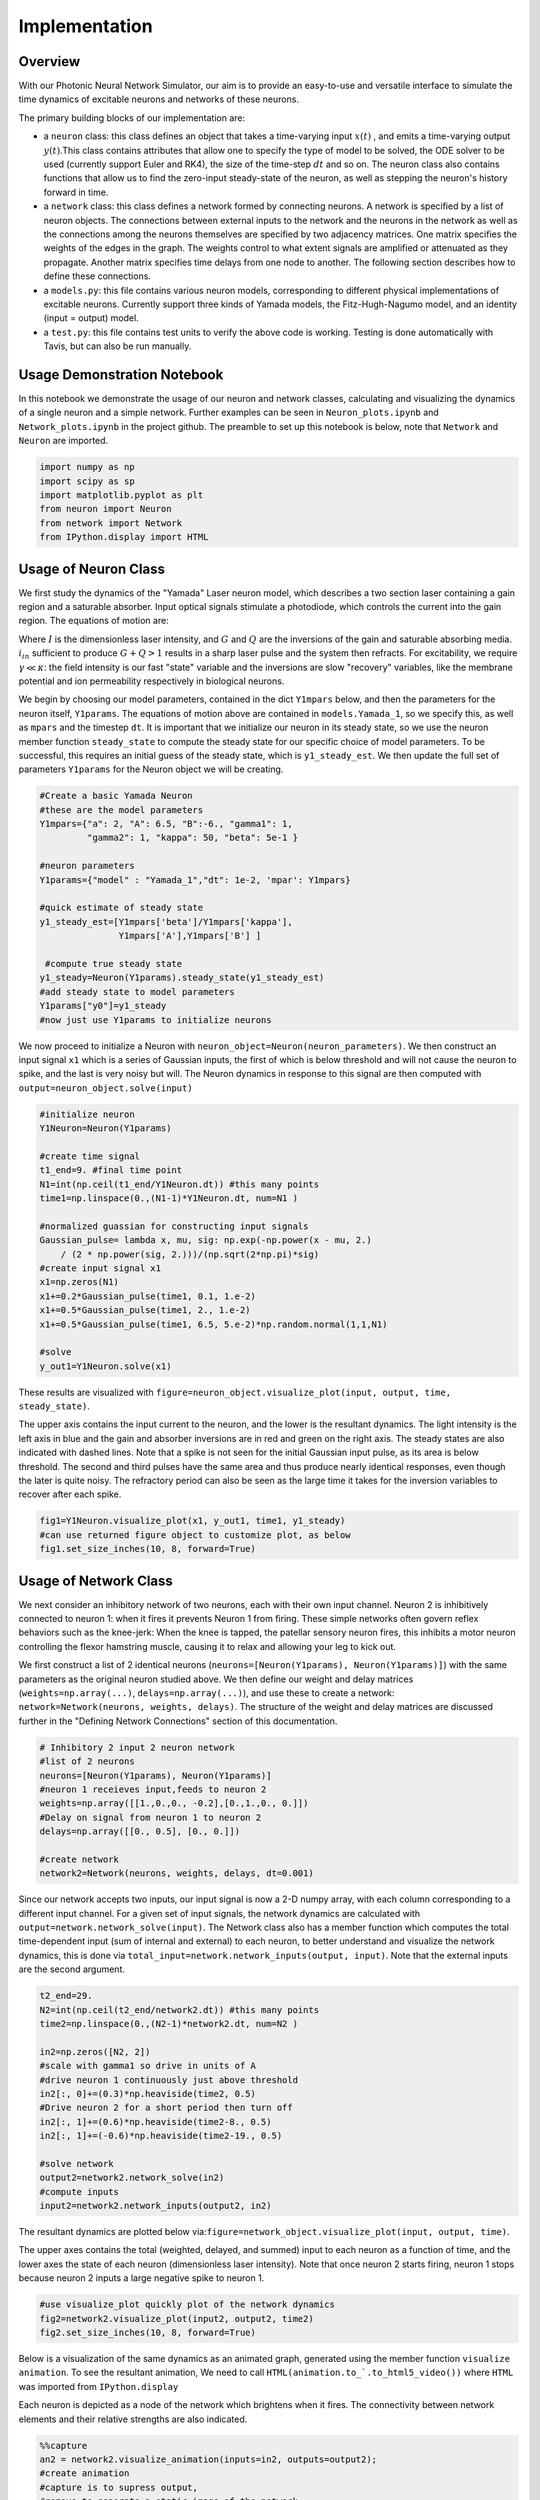 Implementation 
----------------

Overview
=========

With our Photonic Neural Network Simulator, our aim is to provide an easy-to-use and versatile interface to simulate the time dynamics of excitable neurons and networks of these neurons.

The primary building blocks of our implementation are:

- a ``neuron`` class: this class defines an object that takes a time-varying input :math:`x(t)` , and emits a time-varying output :math:`y(t)`.This class contains attributes that allow one to specify the type of model to be solved, the ODE solver to be used (currently support Euler and RK4), the size of the time-step :math:`dt` and so on. The neuron class also contains functions that allow us to find the zero-input steady-state of the neuron, as well as stepping the neuron's history forward in time.
- a ``network`` class: this class defines a network formed by connecting neurons. A network is specified by a list of neuron objects. The connections between external inputs to the network and the neurons in the network as well as the connections among the neurons themselves are specified by two adjacency matrices. One matrix specifies the weights of the edges in the graph. The weights control to what extent signals are amplified or attenuated as they propagate. Another matrix specifies time delays from one node to another. The following section describes how to define these connections.
- a ``models.py``: this file contains various neuron models, corresponding to different physical implementations of excitable neurons. Currently support three kinds of Yamada models, the Fitz-Hugh-Nagumo model, and an identity (input = output) model.
- a ``test.py``: this file contains test units to verify the above code is working.  Testing is done automatically with Tavis, but can also be run manually.

Usage Demonstration Notebook
============================

In this notebook we demonstrate the usage of our neuron and network
classes, calculating and visualizing the dynamics of a single neuron and
a simple network. Further examples can be seen in ``Neuron_plots.ipynb``
and ``Network_plots.ipynb`` in the project github. The preamble to set
up this notebook is below, note that ``Network`` and ``Neuron`` are
imported.

.. code:: ipython3

    import numpy as np
    import scipy as sp
    import matplotlib.pyplot as plt
    from neuron import Neuron
    from network import Network
    from IPython.display import HTML

Usage of Neuron Class
=====================

We first study the dynamics of the "Yamada" Laser neuron model, which
describes a two section laser containing a gain region and a saturable
absorber. Input optical signals stimulate a photodiode, which controls
the current into the gain region. The equations of motion are:

.. raw:: latex

   \begin{equation} \dot{I}=\kappa(1-G-Q)I+\beta \\ \dot{G}=\gamma(A+i_{in}(t)-G-IG) \\ \dot{Q}=\gamma(B-Q-aIQ) \end{equation}

Where :math:`I` is the dimensionless laser intensity, and :math:`G` and
:math:`Q` are the inversions of the gain and saturable absorbing media.
:math:`i_{in}` sufficient to produce :math:`G+Q>1` results in a sharp
laser pulse and the system then refracts. For excitability, we require
:math:`\gamma\ll\kappa`: the field intensity is our fast "state"
variable and the inversions are slow "recovery" variables, like the
membrane potential and ion permeability respectively in biological
neurons.

We begin by choosing our model parameters, contained in the dict
``Y1mpars`` below, and then the parameters for the neuron itself,
``Y1params``. The equations of motion above are contained in
``models.Yamada_1``, so we specify this, as well as ``mpars`` and the
timestep ``dt``. It is important that we initialize our neuron in its
steady state, so we use the neuron member function ``steady_state`` to
compute the steady state for our specific choice of model parameters. To
be successful, this requires an initial guess of the steady state, which
is ``y1_steady_est``. We then update the full set of parameters
``Y1params`` for the Neuron object we will be creating.

.. code:: ipython3

    #Create a basic Yamada Neuron 
    #these are the model parameters
    Y1mpars={"a": 2, "A": 6.5, "B":-6., "gamma1": 1,
             "gamma2": 1, "kappa": 50, "beta": 5e-1 }
    
    #neuron parameters
    Y1params={"model" : "Yamada_1","dt": 1e-2, 'mpar': Y1mpars}
    
    #quick estimate of steady state
    y1_steady_est=[Y1mpars['beta']/Y1mpars['kappa'],
                   Y1mpars['A'],Y1mpars['B'] ]
    
     #compute true steady state
    y1_steady=Neuron(Y1params).steady_state(y1_steady_est)
    #add steady state to model parameters
    Y1params["y0"]=y1_steady 
    #now just use Y1params to initialize neurons

We now proceed to initialize a Neuron with
``neuron_object=Neuron(neuron_parameters)``. We then construct an input
signal ``x1`` which is a series of Gaussian inputs, the first of which
is below threshold and will not cause the neuron to spike, and the last
is very noisy but will. The Neuron dynamics in response to this signal
are then computed with ``output=neuron_object.solve(input)``

.. code:: ipython3

    #initialize neuron
    Y1Neuron=Neuron(Y1params)
    
    #create time signal
    t1_end=9. #final time point
    N1=int(np.ceil(t1_end/Y1Neuron.dt)) #this many points
    time1=np.linspace(0.,(N1-1)*Y1Neuron.dt, num=N1 )
    
    #normalized guassian for constructing input signals
    Gaussian_pulse= lambda x, mu, sig: np.exp(-np.power(x - mu, 2.) 
        / (2 * np.power(sig, 2.)))/(np.sqrt(2*np.pi)*sig)
    #create input signal x1
    x1=np.zeros(N1)
    x1+=0.2*Gaussian_pulse(time1, 0.1, 1.e-2)
    x1+=0.5*Gaussian_pulse(time1, 2., 1.e-2)
    x1+=0.5*Gaussian_pulse(time1, 6.5, 5.e-2)*np.random.normal(1,1,N1)
    
    #solve
    y_out1=Y1Neuron.solve(x1)

These results are visualized with
``figure=neuron_object.visualize_plot(input, output, time, steady_state)``.

The upper axis contains the input current to the neuron, and the lower
is the resultant dynamics. The light intensity is the left axis in blue
and the gain and absorber inversions are in red and green on the right
axis. The steady states are also indicated with dashed lines. Note that
a spike is not seen for the initial Gaussian input pulse, as its area is
below threshold. The second and third pulses have the same area and thus
produce nearly identical responses, even though the later is quite
noisy. The refractory period can also be seen as the large time it takes
for the inversion variables to recover after each spike.

.. code:: ipython3

    fig1=Y1Neuron.visualize_plot(x1, y_out1, time1, y1_steady)
    #can use returned figure object to customize plot, as below
    fig1.set_size_inches(10, 8, forward=True)



.. image:: Usage_Demo_files/Usage_Demo_9_0.png


Usage of Network Class
======================

We next consider an inhibitory network of two neurons, each with their
own input channel. Neuron 2 is inhibitively connected to neuron 1: when
it fires it prevents Neuron 1 from firing. These simple networks often
govern reflex behaviors such as the knee-jerk: When the knee is tapped,
the patellar sensory neuron fires, this inhibits a motor neuron
controlling the flexor hamstring muscle, causing it to relax and
allowing your leg to kick out.

We first construct a list of 2 identical neurons
(``neurons=[Neuron(Y1params), Neuron(Y1params)]``) with the same
parameters as the original neuron studied above. We then define our
weight and delay matrices (``weights=np.array(...)``,
``delays=np.array(...)``), and use these to create a network:
``network=Network(neurons, weights, delays)``. The structure of the
weight and delay matrices are discussed further in the "Defining Network
Connections" section of this documentation.

.. code:: ipython3

    # Inhibitory 2 input 2 neuron network
    #list of 2 neurons
    neurons=[Neuron(Y1params), Neuron(Y1params)]
    #neuron 1 receieves input,feeds to neuron 2
    weights=np.array([[1.,0.,0., -0.2],[0.,1.,0., 0.]])
    #Delay on signal from neuron 1 to neuron 2
    delays=np.array([[0., 0.5], [0., 0.]])
    
    #create network
    network2=Network(neurons, weights, delays, dt=0.001)

Since our network accepts two inputs, our input signal is now a 2-D
numpy array, with each column corresponding to a different input
channel. For a given set of input signals, the network dynamics are
calculated with ``output=network.network_solve(input)``. The Network
class also has a member function which computes the total time-dependent
input (sum of internal and external) to each neuron, to better
understand and visualize the network dynamics, this is done via
``total_input=network.network_inputs(output, input)``. Note that the
external inputs are the second argument.

.. code:: ipython3

    
    t2_end=29.
    N2=int(np.ceil(t2_end/network2.dt)) #this many points
    time2=np.linspace(0.,(N2-1)*network2.dt, num=N2 )
    
    in2=np.zeros([N2, 2])
    #scale with gamma1 so drive in units of A
    #drive neuron 1 continuously just above threshold
    in2[:, 0]+=(0.3)*np.heaviside(time2, 0.5)
    #Drive neuron 2 for a short period then turn off
    in2[:, 1]+=(0.6)*np.heaviside(time2-8., 0.5)
    in2[:, 1]+=(-0.6)*np.heaviside(time2-19., 0.5)
    
    #solve network
    output2=network2.network_solve(in2)
    #compute inputs
    input2=network2.network_inputs(output2, in2)

The resultant dynamics are plotted below
via:\ ``figure=network_object.visualize_plot(input, output, time)``.

The upper axes contains the total (weighted, delayed, and summed) input
to each neuron as a function of time, and the lower axes the state of
each neuron (dimensionless laser intensity). Note that once neuron 2
starts firing, neuron 1 stops because neuron 2 inputs a large negative
spike to neuron 1.

.. code:: ipython3

    #use visualize_plot quickly plot of the network dynamics
    fig2=network2.visualize_plot(input2, output2, time2)
    fig2.set_size_inches(10, 8, forward=True)



.. image:: Usage_Demo_files/Usage_Demo_16_0.png


Below is a visualization of the same dynamics as an animated graph,
generated using the member function ``visualize animation``. To see the
resultant animation, We need to call
``HTML(animation.to_`.to_html5_video())`` where ``HTML`` was imported
from ``IPython.display``

Each neuron is depicted as a node of the network which brightens when it
fires. The connectivity between network elements and their relative
strengths are also indicated.

.. code:: ipython3

    %%capture 
    an2 = network2.visualize_animation(inputs=in2, outputs=output2);
    #create animation
    #capture is to supress output,
    #remove to generate a static image of the network

.. code:: ipython3

    #view animation
    HTML(an2.to_html5_video()) 
    #note that this HTML call can be time-consuming




.. raw:: html

    <video width="432" height="432" controls autoplay loop>
      <source type="video/mp4" src="data:video/mp4;base64,AAAAHGZ0eXBNNFYgAAACAGlzb21pc28yYXZjMQAAAAhmcmVlAACl/W1kYXQAAAKvBgX//6vcRem9
    5tlIt5Ys2CDZI+7veDI2NCAtIGNvcmUgMTUyIHIyODU0IGU5YTU5MDMgLSBILjI2NC9NUEVHLTQg
    QVZDIGNvZGVjIC0gQ29weWxlZnQgMjAwMy0yMDE3IC0gaHR0cDovL3d3dy52aWRlb2xhbi5vcmcv
    eDI2NC5odG1sIC0gb3B0aW9uczogY2FiYWM9MSByZWY9MyBkZWJsb2NrPTE6MDowIGFuYWx5c2U9
    MHgzOjB4MTEzIG1lPWhleCBzdWJtZT03IHBzeT0xIHBzeV9yZD0xLjAwOjAuMDAgbWl4ZWRfcmVm
    PTEgbWVfcmFuZ2U9MTYgY2hyb21hX21lPTEgdHJlbGxpcz0xIDh4OGRjdD0xIGNxbT0wIGRlYWR6
    b25lPTIxLDExIGZhc3RfcHNraXA9MSBjaHJvbWFfcXBfb2Zmc2V0PS0yIHRocmVhZHM9MTIgbG9v
    a2FoZWFkX3RocmVhZHM9MiBzbGljZWRfdGhyZWFkcz0wIG5yPTAgZGVjaW1hdGU9MSBpbnRlcmxh
    Y2VkPTAgYmx1cmF5X2NvbXBhdD0wIGNvbnN0cmFpbmVkX2ludHJhPTAgYmZyYW1lcz0zIGJfcHly
    YW1pZD0yIGJfYWRhcHQ9MSBiX2JpYXM9MCBkaXJlY3Q9MSB3ZWlnaHRiPTEgb3Blbl9nb3A9MCB3
    ZWlnaHRwPTIga2V5aW50PTI1MCBrZXlpbnRfbWluPTI1IHNjZW5lY3V0PTQwIGludHJhX3JlZnJl
    c2g9MCByY19sb29rYWhlYWQ9NDAgcmM9Y3JmIG1idHJlZT0xIGNyZj0yMy4wIHFjb21wPTAuNjAg
    cXBtaW49MCBxcG1heD02OSBxcHN0ZXA9NCBpcF9yYXRpbz0xLjQwIGFxPTE6MS4wMACAAAAIlWWI
    hAAn//71sXwKasnzigzoMi7hlyTJrrYi4m0AwAAAAwAFUEq0Xzg3/fjOAADqgAP0gIZ2NBVLTADd
    bJhz+Zjgp7dAWowmOaeJwckVzPDxZqpy9pkAGsX6Y6aq633xSQLzSlJ5BSDtMT4KZJ97RHFNhV7j
    hBxpOlODy21dTYjzTAvKlGzxueTRcM1vmI7X4J1VO4L1MVUyA/xy3n2FEirIq2ht6PtWe4unpnsP
    qVMdadu3DheI6/PwF3HD//YWGCRkwnxVJ1LioJgkafM0TKNC9xzA1/PxXeuoYCI5tP2UKOkW2g7p
    8tzM11CAQRDoLbOO3EJKpY6Fh6sy0VCkYdR4P6Nm1Pl722yy4McOW1ZuDnwqrMa3VZTUTPdXxVwT
    FAGswoRNdJGuuZYc8/XkM67VHVAMLqdZ4HMkBcfkKAat3z/srnGaeNcz7CwdyrnHpLvs65o3kJom
    4bwuPWghsyomgxMAbWkOy8bx79DvKGFA2m6j74ve+N8P0fydlQhz4624y8uKghU+gGOw94fH2+Bn
    i0JHjylEt0v7qQQuB2QeDoHRqRzUUCJSScYcCMFxbFpOKGpWZijC9OIbIeKdgPI+xKqamE37NSdd
    /F0sfwLUAAAK6YWV3cd7Svjb3UVdjK+tXFyUx+EJfGIhdwcnOQmL+Ty+u584Z1byMk6sI0P/rAAm
    N66teBCQzKGZg5wyouT3cZCMAArvSqRAx8NH/kM8bLN5RtJCDSiLr8wCKyjA37+UBrnBozZiec8z
    4y6tdJQ37qny5iyIcXdvBIYj52KMYWjadNc3dn4jaJlUl0GH9kpofmVlOlo8vDdpUCFM7H+dkIFg
    ddFlzRsSd0/3TwUmDtw99ItYvEKVbJufwgAZAaQf+Iyk5l3+jrw/TFsYnZsqfvE3pj+JC1mKENjl
    2Id7+MzsnFHYD9rfjY3wW2b/iwBe2fY5zqcIjt907Tn05Qor4PsANDjj5hzEBb40iud/+yN7A6Rn
    GXb+1/5/BMIZLz3YhQ+zlUVK/12j4oSgXxxaXo8ebiv7y7MCMLFIt4/hGI4U8/gaM6olYYBK/EmJ
    X8Wd/Z5PL0qe69AmLGc1TzoL7Oi5kgMwV9lxzwLLa+GmWkTBvaevXJK15hSTqFElLs+0zgw3ChwF
    ZUOKWdhBFixU+wBUBK8o38hbQ2UIMXYZ82Tcmq3Y9LQEf3wxTWB1APY2UL0ED6iqchtnuk3o/hmT
    yVPLDSzdlOI5PjxzFya/k1xGtPu0An7PGojYoUdCmTvPNCJRa+iqOkahVlAogCh32I8GBV/3c1xA
    Sn9Qwtvr69fop8EFkkBCBN5jUT+JgHKnNvqrY50xCd7EvJ8dCd3HLu6346JhW55Yuhud8BtecRLY
    7PJWn5OVPsinYNFqNjOZ0av9MXT1tn/4Q/GUd+ZSVMRq8kDxUt8ez6MOBexnUOBBv0OMzps3eTIG
    opLVcM7N8U9gTI5UlX6mJtAE+6LDDkITMOwKkjEPn6Alytl+K3mzosDbrBb1FieJIOFNpmaF+Yyh
    7SBcLxlAX6oCb2mw3IN+rG/+KSnXCJDiTQrzQ8bp7F2yJRPZCs+g18qNiSgjG7hqbow6nlzkbO+R
    JELDK2OQY3MZ5N47EELg+Hv+MSeNioIt9kfw18byqKF8mo5ewYPfxlz7a+BJXTLe2up/NEuc1/e/
    JJKEiGewmuarApfvgNCjCyPzxCHbwHWJOnG+R4zK3Ehyx6NTGL3Twwcdo8dhURRHRD8HhU+e4B5Q
    eIZpzanK2PAgNkwUTVYRoNz9hNVztPr+kIq4OGAeLLgDg/gItuxuh96W3DtelXNySrDzPUuXtODd
    gE2m4Q8rIWNsdVEa4cYpqw33PwgtneZ/GcfeuF4in9Ih1pjkIyZ+Lp2Af2D/HO92JxNUpcNvW6Cy
    tHNaR3kQ3cB0Tlm2gVYmOVbYdPRUdvb5wmvCtZqP0wln1pFWpXyQECvPfftMe+Tq9JayVQCAVzXn
    BByndLAVYL5sskY1lXg8PcvAe00aWxUd6kkEnmpH1zg5T1G5EY80AhxO1Og9EkegZhwcMQs9AIps
    6Vv78bMnXbsJbURqelL6Ub6uuQHq5pQz29LeTEuOfV7I+6KRtv8oBjX2LUaZr/AFNeM7YlWFe+WA
    BFjINGC5ZsjSFMnLKOjqEJeINyxrNBgBeN+xHGVqbOFhWvnfl3HJ0BtBL46O9T+Tz6W6OBTTFQ77
    MJT/OpJublI/zkwZHPTMhpaN5AmTn74k0uT9jUoG9qfqbUs3yrCsb1WLYWox+iBbp8ZMRVo2nB7z
    BZxS8jUQAJSz4Rp4w7god5uYU6o0lbZdRZrfoAm40EH7D5hjW7L/4occUnHv5b2JlZqBOZFlRCFP
    rSErjlyEGUXS2ykh9MZUT2xY2PkgKEcD4dVfBVWpeHTEsGFw4ilPB40VtuHBoXP/wMk0hKwlHkpp
    FRieGbFC6esH/5W5Hq6P5qjJaibZLKVGxbuNzyQzDe30dcOOXxXcLflq2zj+mt9WBTCfBR9DOKWP
    YFaV/C5opvWr/WsOPT7kUOyAAAQ0tunYusvKAYO/PsbG6Q35xhlSp9xQHLE8K9J4AszgLlDv11MM
    4EXWEwyuT4wEVXksdpL/EGt0U3Xnyh3nz8XKyOp2drcesyJum4Jbgv3+inVhk9OWbwbL+JkPj4RY
    1c8x7kusqppvOdaj/GgYIkLJY+I5XOW6dXNTed4t94Yf0R3CzAqbssMO3U19bpDtzufOEPLnXmfs
    BgQ96Kr42hR4dCF8e+oBMqgABzCVsSMqKdnXrhn+q4HOChyF8J8KGiKdfWaYPzg0l0Cr/f5MhBYL
    jDwU8yZu1gbJFTmDmHCFLlIUBSc5W0exJV2gYM8q5C9yh69X0bIj4alTR1XoHsVOoyJbynoj5a+N
    1XrW2fRugs5HSgdcC8P3r4iAAIfSCBgAAAMAKWEAAACzQZokbEJ//fEAAO57rXfpo1FAE+tYoP9y
    f5ouU1ycN8DrlUKsoNAOzn++zs24U/u5h2aBzd7l5SSW5r07YOQLIxb5xZktg/ejLmbDzkhtSi38
    DLztwQu0eLbyya8DzXksVopC+DVpPSWEeIN1g8ssHYK/JX2IwSfWlzdwg/j4DtopA8xOveIjiyXV
    z91il8YrzAHRSd2A9wT3ic6iivVXirNg5maky/r1HUACOzWQuPsr9g4AAAAdQZ5CeI3/AA/c2Zfy
    G1X033XSA4d2xgLE4hxwCXkAAAAbAZ5hdEX/ABR3G8UOrBZTC6QfCvNKTA3oYQj4AAAAFQGeY2pF
    /wAUcfaxQgClbJ4wBHhKpwAAAB1BmmhJqEFomUwIT//98QAAFR9iLsnkoT/IkDoNAwAAABJBnoZF
    ESxvAAFrMDJFgSlvfhEAAAARAZ6ldEX/AADieLlXEpZhyoEAAAAPAZ6nakX/AAHEghd5eA3oAAAA
    FUGarEmoQWyZTAhP//3xAAADAAAi4AAAAA1BnspFFSxvAAADAAJfAAAADAGe6XRF/wAAAwADAgAA
    AAwBnutqRf8AAAMAAwIAAAAVQZrwSahBbJlMCE///fEAAAMAACLhAAAADUGfDkUVLG8AAAMAAl8A
    AAAMAZ8tdEX/AAADAAMDAAAADAGfL2pF/wAAAwADAgAAABVBmzRJqEFsmUwIT//98QAAAwAAIuAA
    AAANQZ9SRRUsbwAAAwACXwAAAAwBn3F0Rf8AAAMAAwIAAAAMAZ9zakX/AAADAAMCAAAAFUGbeEmo
    QWyZTAhP//3xAAADAAAi4QAAAA1Bn5ZFFSxvAAADAAJeAAAADAGftXRF/wAAAwADAwAAAAwBn7dq
    Rf8AAAMAAwMAAAAVQZu8SahBbJlMCE///fEAAAMAACLgAAAADUGf2kUVLG8AAAMAAl8AAAAMAZ/5
    dEX/AAADAAMCAAAADAGf+2pF/wAAAwADAwAAABVBm+BJqEFsmUwIT//98QAAAwAAIuEAAAANQZ4e
    RRUsbwAAAwACXgAAAAwBnj10Rf8AAAMAAwIAAAAMAZ4/akX/AAADAAMDAAAAFUGaJEmoQWyZTAhP
    //3xAAADAAAi4AAAAA1BnkJFFSxvAAADAAJfAAAADAGeYXRF/wAAAwADAgAAAAwBnmNqRf8AAAMA
    AwMAAAAVQZpoSahBbJlMCE///fEAAAMAACLhAAAADUGehkUVLG8AAAMAAl8AAAAMAZ6ldEX/AAAD
    AAMDAAAADAGep2pF/wAAAwADAgAAABVBmqxJqEFsmUwIT//98QAAAwAAIuAAAAANQZ7KRRUsbwAA
    AwACXwAAAAwBnul0Rf8AAAMAAwIAAAAMAZ7rakX/AAADAAMCAAAAFUGa8EmoQWyZTAhP//3xAAAD
    AAAi4QAAAA1Bnw5FFSxvAAADAAJfAAAADAGfLXRF/wAAAwADAwAAAAwBny9qRf8AAAMAAwIAAAAV
    QZs0SahBbJlMCE///fEAAAMAACLgAAAADUGfUkUVLG8AAAMAAl8AAAAMAZ9xdEX/AAADAAMCAAAA
    DAGfc2pF/wAAAwADAgAAABVBm3hJqEFsmUwIR//94QAAAwAAN6EAAAANQZ+WRRUsbwAAAwACXgAA
    AAwBn7V0Rf8AAAMAAwMAAAAMAZ+3akX/AAADAAMDAAAAM0Gbu0moQWyZTAhH//3hAAADABHQI7EA
    VAf6Nzk5Qcfs1PGudltufltEpWjjMAFfAbZFYAAAAA9Bn9lFFSxfAAADAHQb1ocAAAARAZ/6akX/
    AAADAHREM1nuq4AAAABJQZv8SahBbJlMCEf//eEAAAMAEdAjsQBOrWSSoi/ohg++pNDx+nzv2U0f
    QB15lI9OApYAMyu0Ytz9AQAAUCSBPk0PthhnQm/VQQAAAHhBmh1J4QpSZTAhP/3xAAADAAudGdQA
    zjK/X+/0P66yQOQ0Je6zfGFKwo6R1lQVn1eWlTtUqRwMy/tNbnRxka/T0tvrXaW3AHqfUiWSlvwp
    9ZfNy+6jLhDpNsMNS279Jq3A7kK/qlfIjk5I+DdhnaojBHfi5SslcEEAAADEQZohSeEOiZTAhH/9
    4QAAAwAST+6iAJ0unzqIcLjCp0Ff9bpHakd/iPOjlpT+R9gcQQWP9wqAQoRXrXAaKVszuPZko3W+
    CKNRWUdL2JxN587jY7MOHPX3gbMmzKXSFgy+JS8i9ES7cG/BziVnAVuvPo8iIuZfIb9xZ7RYsLq8
    svHSILww3Tx+8J4wNqOwrInWf8ymkwnEQLEeN899PqAHNucPFWbqMMyJ1xx2/ZOm2pX897N+qzHL
    p+EKISNoNN8grWiZoAAAAMFBnl9FETxvAAADAMj7ggAIgRGYGKMMuA9qggp+GULE2pakMim/n0q+
    jy1/3KIPS/+s6pOJZ9aXKyWKxL9jMr0qzjfR7cpl7QBkp8GK28J1F8vsoVnl5GBk/3Nsfn0K36ux
    thvg7eAlyqjDh0nqqnqzTsup7SFmHfJwXbzyA0NF/EzdxlOtDK3Fu4KtmUXMGvuNA0ncoMOKdzo0
    kqQLjVcbjaTqXWZWVJWLpww5JNnAmDPMz+JeqGw10dESP2L8A7BgAAAAQgGefnRF/wAAAwD+XE1s
    94ABCj99c5lwuIaTlkLRXv02z2Abebzmmk8OEj2FjqLa2OaFqL9V5P0uqFybAOljCZXldQAAAFgB
    nmBqRf8AAAMA/cV1YWQAgjWWgeW2xZKroUXvF5qcmq3sbL3Hv0fwGpC+AbCJiv4psWwmXDV82c6g
    T8vGyWhWT4Qbzzmze2QTHWZ/UhvGi39OQHwO3fgcAAAATUGaYkmoQWiZTAhH//3hAAADABJUeN/i
    1qAPY6D98AMi7fcnIGuFG3dza9T/A4fb85n/fGFkkqnMSAGwkfFv3YCzDy2FqCBY6XL8WQazAAAA
    XUGag0nhClJlMCE//fEAAAMAC50U+AImPeKogvPNkv1TZ6ict+s4RrpaCH7sRbP2GY/wfTxphaX2
    0FgGPlNcn+r5RdweEEUYgr/0I4ye1n7FhIoTwrl7nmoQqBUKwAAAAFJBmqdJ4Q6JlMCE//3xAAAD
    AAtVOvgAjXfYvIlMWO8oC9nM1Kk7Us8tu8lIR2/LlqDNnc9ONQGAnLesvc7Qi1Km51kLm07/llAv
    zLE8BcFOTGvBAAAAFkGexUURPG8AAAMAw/FSVwpxTel00BMAAAAPAZ7kdEX/AAADAHa8ZiCBAAAA
    DAGe5mpF/wAAAwADAwAAAClBmutJqEFomUwIT//98QAAAwAFiK77QBeXfDYD+wBsG8Kea14yhfSU
    gAAAABBBnwlFESxvAAADAF1GKdpwAAAADAGfKHRF/wAAAwADAwAAAA4BnypqRf8AAAMAdBvWhwAA
    ACBBmy9JqEFsmUwIT//98QAAAwAFhICY9KoAsLDvv6MamwAAABFBn01FFSxvAAADALhRmKtxdwAA
    AA8Bn2x0Rf8AAAMA55YXOt8AAAAOAZ9uakX/AAADAOg3q0cAAAAeQZtzSahBbJlMCE///fEAAAMA
    BYaKfAHA0DRDjlugAAAADUGfkUUVLG8AAAMAAl4AAAAMAZ+wdEX/AAADAAMDAAAADAGfsmpF/wAA
    AwADAgAAABVBm7dJqEFsmUwIT//98QAAAwAAIuAAAAANQZ/VRRUsbwAAAwACXwAAAAwBn/R0Rf8A
    AAMAAwIAAAAMAZ/2akX/AAADAAMDAAAAFUGb+0moQWyZTAhP//3xAAADAAAi4QAAAA1BnhlFFSxv
    AAADAAJeAAAADAGeOHRF/wAAAwADAwAAAAwBnjpqRf8AAAMAAwIAAAAVQZo/SahBbJlMCE///fEA
    AAMAACLhAAAADUGeXUUVLG8AAAMAAl8AAAAMAZ58dEX/AAADAAMCAAAADAGefmpF/wAAAwADAgAA
    ABVBmmNJqEFsmUwIT//98QAAAwAAIuEAAAANQZ6BRRUsbwAAAwACXgAAAAwBnqB0Rf8AAAMAAwMA
    AAAMAZ6iakX/AAADAAMCAAAAFUGap0moQWyZTAhP//3xAAADAAAi4QAAAA1BnsVFFSxvAAADAAJf
    AAAADAGe5HRF/wAAAwADAwAAAAwBnuZqRf8AAAMAAwMAAAAVQZrrSahBbJlMCE///fEAAAMAACLg
    AAAADUGfCUUVLG8AAAMAAl4AAAAMAZ8odEX/AAADAAMDAAAADAGfKmpF/wAAAwADAgAAABVBmy9J
    qEFsmUwIT//98QAAAwAAIuAAAAANQZ9NRRUsbwAAAwACXwAAAAwBn2x0Rf8AAAMAAwMAAAAMAZ9u
    akX/AAADAAMDAAAAFUGbc0moQWyZTAhP//3xAAADAAAi4AAAAA1Bn5FFFSxvAAADAAJeAAAADAGf
    sHRF/wAAAwADAwAAAAwBn7JqRf8AAAMAAwIAAAAVQZu3SahBbJlMCE///fEAAAMAACLgAAAADUGf
    1UUVLG8AAAMAAl8AAAAMAZ/0dEX/AAADAAMCAAAADAGf9mpF/wAAAwADAwAAABVBm/tJqEFsmUwI
    T//98QAAAwAAIuEAAAANQZ4ZRRUsbwAAAwACXgAAAAwBnjh0Rf8AAAMAAwMAAAAMAZ46akX/AAAD
    AAMCAAAAFUGaP0moQWyZTAhP//3xAAADAAAi4QAAAA1Bnl1FFSxvAAADAAJfAAAADAGefHRF/wAA
    AwADAgAAAAwBnn5qRf8AAAMAAwIAAAAVQZpjSahBbJlMCE///fEAAAMAACLhAAAADUGegUUVLG8A
    AAMAAl4AAAAMAZ6gdEX/AAADAAMDAAAADAGeompF/wAAAwADAgAAABVBmqdJqEFsmUwIT//98QAA
    AwAAIuEAAAANQZ7FRRUsbwAAAwACXwAAAAwBnuR0Rf8AAAMAAwMAAAAMAZ7makX/AAADAAMDAAAA
    FUGa60moQWyZTAhP//3xAAADAAAi4AAAAA1BnwlFFSxvAAADAAJeAAAADAGfKHRF/wAAAwADAwAA
    AAwBnypqRf8AAAMAAwIAAAAVQZsvSahBbJlMCE///fEAAAMAACLgAAAADUGfTUUVLG8AAAMAAl8A
    AAAMAZ9sdEX/AAADAAMDAAAADAGfbmpF/wAAAwADAwAAABVBm3NJqEFsmUwIT//98QAAAwAAIuAA
    AAANQZ+RRRUsbwAAAwACXgAAAAwBn7B0Rf8AAAMAAwMAAAAMAZ+yakX/AAADAAMCAAAAFUGbt0mo
    QWyZTAhP//3xAAADAAAi4AAAAA1Bn9VFFSxvAAADAAJfAAAADAGf9HRF/wAAAwADAgAAAAwBn/Zq
    Rf8AAAMAAwMAAAAVQZv7SahBbJlMCE///fEAAAMAACLhAAAADUGeGUUVLG8AAAMAAl4AAAAMAZ44
    dEX/AAADAAMDAAAADAGeOmpF/wAAAwADAgAAABVBmj9JqEFsmUwIT//98QAAAwAAIuEAAAANQZ5d
    RRUsbwAAAwACXwAAAAwBnnx0Rf8AAAMAAwIAAAAMAZ5+akX/AAADAAMCAAAAFUGaY0moQWyZTAhP
    //3xAAADAAAi4QAAAA1BnoFFFSxvAAADAAJeAAAADAGeoHRF/wAAAwADAwAAAAwBnqJqRf8AAAMA
    AwIAAAAVQZqnSahBbJlMCEf//eEAAAMAADehAAAADUGexUUVLG8AAAMAAl8AAAAMAZ7kdEX/AAAD
    AAMDAAAADAGe5mpF/wAAAwADAwAAADhBmulJqEFsmUwUTCP//eEAAAMAEdAjsQA2K/0bnJyiPFFc
    1URhiNYXl5I0Nj2rnJrERSwlVZHC8AAAABABnwhqRf8AAAMAdBvnH4iuAAAAS0GbCknhClJlMCEf
    /eEAAAMAEdAjsQBBXkFl8S4TqmhdSfxisWp8WAsvgje8BEFFt+gK1lxhBb2l4DzSxnTRKkWjcmsd
    PzeApC33WQAAAS5Bmy5J4Q6JlMCEf/3hAAADABJP65ABYeXO7AOyN8JtguSRM2CYHQZ0ktuLu3//
    8wrzcV4XSYkQzg9Tm+pVOIp6ze403P+uYGahzfFPXWOmMuTC/h0ybUL5+OPKTbJRNvyF/asV4Rf6
    Ui90beKoeRnB/OnZDRoi+cRBWB9xwt3seqP9CbdFce/Hl/S/B7eVU9tnxCPDUZs63aQRiBpGQ6SW
    0s+GdQR4J3kDCRC5hoPISEhzLIxOKu1+1v0iAVVZNiiDNLN19dqVcP7QEvDobwGt80d6rGEJEiqr
    ZDHKwq72Snm+csBitvYNSkrPpTBOGrC9SCO7kTVkMScRPmuFF2oI0jyRYSXaG/1l0hpapphh+fPY
    mGtlvMJJxHbcU9cuJoxw9IYjme8Ok3vO8Z0vUAAAAGJBn0xFETxvAAADAMjuQz1AB5Vt9p8sQaK4
    jz8WrFQ4vUpRareKoTDyVN8cj5E+/5g8qV+N7txo5ADqHzzCEsX+o8iRBEFc1mBzWWiyrdNP+ioG
    1vYtF6t0EmiECFCguQNrkAAAADgBn2t0Rf8AAAMA/mKmAeAAQprKj8i+5FCwUN88f7TsIBBnycre
    xMlNusIL5gMSRqU2xT04199hGQAAAJABn21qRf8AAAMA/cVHQ0uwABMvRg0v7325ks0T6vKAJeIQ
    yhLIlpgzPSxk4X0qMiwJsOF9RC54cAbfHGU8KZoqqYx09xTmBCj65fv2+8Ii454B5eqzOgnKckAL
    UIV/je+PPT7SBUF0dHWl2PrRh5FoZeJzfNzBNDmWuRXheHmsLI5D/GP5DjSCVUFvkqgbrlEAAACX
    QZtvSahBaJlMCEf//eEAAAMAElSCuIAgNQ0AAdzxXla70dfyR5IlvDrbT4TkaXtJslkIuYRMZ3lO
    xXoc37mhN3AyNzJdDYigmZlh1liwp+fakNaymY6z86ybcDw/Mro4bXjjMG+/JO1X7a76N7GF7UV7
    Bf3kuNcsrHnMJ/fZw7rq4VyAV+EzZn2WhnAvXJ0fxIAYCiX3WQAAAHBBm5BJ4QpSZTAhH/3hAAAD
    ABLvjTaKd2YBGjIqsRvd7ewwA4d/CepW17HZjKaueBXCZGu5GpzPHLQH71PqF4ucfirNZ806+iUu
    IyEMYLdzZZ5jl3XC05Q+p+JHHfTHBmmTNopu/ZsGcWAw5qduL7KgAAAAZUGbsUnhDomUwIT//fEA
    AAMAC50Z1ADOOzs4dX2lvh1hCWLxh0Vya2zF2XMtnWhCtOxHKg0OGbXaXYZhSPjfI7aJLFcJigmL
    Cyi8jarlkntMcMxvi5o6LhjiiCUijeX4GyUn7SecAAAAPkGb1UnhDyZTAhP//fEAAAMAC1FAoOrQ
    BFborhxtoz5QmUice51JCou3WJeFwxiTEjjOvwMRxCEprIrv6wzZAAAAFUGf80URPG8AAAMAYfnh
    RVBxsrAHgAAAAA4BnhJ0Rf8AAAMAHlLKtgAAAA4BnhRqRf8AAAMAHmb24wAAACdBmhlJqEFomUwI
    T//98QAAAwAFrJwiAZe1qWD5ohp/Yb5ZDwfUh8AAAAARQZ43RREsbwAAAwBdDDVR4acAAAAQAZ5W
    dEX/AAADAHPLOtaxXQAAAAwBnlhqRf8AAAMAAwIAAAAeQZpdSahBbJlMCE///fEAAAMABYaKfAHD
    yhdZU5ixAAAADUGee0UVLG8AAAMAAl4AAAAMAZ6adEX/AAADAAMDAAAADAGenGpF/wAAAwADAwAA
    ACBBmoFJqEFsmUwIT//98QAAAwAFa9OiAFxNoA6LJop3fAAAAA1Bnr9FFSxvAAADAAJeAAAADAGe
    3nRF/wAAAwADAwAAAAwBnsBqRf8AAAMAAwIAAAAVQZrFSahBbJlMCE///fEAAAMAACLhAAAADUGe
    40UVLG8AAAMAAl4AAAAMAZ8CdEX/AAADAAMDAAAADAGfBGpF/wAAAwADAwAAABVBmwlJqEFsmUwI
    T//98QAAAwAAIuEAAAANQZ8nRRUsbwAAAwACXwAAAAwBn0Z0Rf8AAAMAAwIAAAAMAZ9IakX/AAAD
    AAMCAAAAFUGbTUmoQWyZTAhP//3xAAADAAAi4QAAAA1Bn2tFFSxvAAADAAJeAAAADAGfinRF/wAA
    AwADAgAAAAwBn4xqRf8AAAMAAwMAAAAVQZuRSahBbJlMCE///fEAAAMAACLhAAAADUGfr0UVLG8A
    AAMAAl8AAAAMAZ/OdEX/AAADAAMCAAAADAGf0GpF/wAAAwADAgAAABVBm9VJqEFsmUwIT//98QAA
    AwAAIuEAAAANQZ/zRRUsbwAAAwACXgAAAAwBnhJ0Rf8AAAMAAwIAAAAMAZ4UakX/AAADAAMDAAAA
    FUGaGUmoQWyZTAhP//3xAAADAAAi4AAAAA1BnjdFFSxvAAADAAJfAAAADAGeVnRF/wAAAwADAwAA
    AAwBnlhqRf8AAAMAAwIAAAAVQZpdSahBbJlMCE///fEAAAMAACLhAAAADUGee0UVLG8AAAMAAl4A
    AAAMAZ6adEX/AAADAAMDAAAADAGenGpF/wAAAwADAwAAABVBmoFJqEFsmUwIT//98QAAAwAAIuAA
    AAANQZ6/RRUsbwAAAwACXgAAAAwBnt50Rf8AAAMAAwMAAAAMAZ7AakX/AAADAAMCAAAAFUGaxUmo
    QWyZTAhP//3xAAADAAAi4QAAAA1BnuNFFSxvAAADAAJeAAAADAGfAnRF/wAAAwADAwAAAAwBnwRq
    Rf8AAAMAAwMAAAAVQZsJSahBbJlMCE///fEAAAMAACLhAAAADUGfJ0UVLG8AAAMAAl8AAAAMAZ9G
    dEX/AAADAAMCAAAADAGfSGpF/wAAAwADAgAAABVBm01JqEFsmUwIT//98QAAAwAAIuEAAAANQZ9r
    RRUsbwAAAwACXgAAAAwBn4p0Rf8AAAMAAwIAAAAMAZ+MakX/AAADAAMDAAAAFUGbkUmoQWyZTAhP
    //3xAAADAAAi4QAAAA1Bn69FFSxvAAADAAJfAAAADAGfznRF/wAAAwADAgAAAAwBn9BqRf8AAAMA
    AwIAAAAVQZvVSahBbJlMCE///fEAAAMAACLhAAAADUGf80UVLG8AAAMAAl4AAAAMAZ4SdEX/AAAD
    AAMCAAAADAGeFGpF/wAAAwADAwAAABVBmhlJqEFsmUwIT//98QAAAwAAIuAAAAANQZ43RRUsbwAA
    AwACXwAAAAwBnlZ0Rf8AAAMAAwMAAAAMAZ5YakX/AAADAAMCAAAKR2WIggAM//727L4FNf2f0JcR
    LMXaSnA+KqSAgHc0wAAAAwAAeB0oXug4SqvQwAAbcABvzE7b2mEpTAAG7UYmq0EOvowKPFuyT1yz
    ycxyK5s4FsgLwE/fDChg6T1GSaVGhHuJcs3m5qPLL2lqCPUZ7jNtG3TCsv52rCoQCNAyK+QPXu7W
    mvLZjdvDekjO9mnITl5c8VeCMr+LmrhNTIzV9e4fMBgfAC+E8UHm5RTQ6ieu1UImvMJz9cbrGeAz
    wlRrMgL4rXMrvwLWNTQ3qAFnl7OzWxObJ+IniYoFA2CzFW64qm7uwWvVjj/DlyasACUiQRBpm1Wz
    n2uETknYrIyMYRT3gXHAoQjsS1Y/4+SKMYrLK4Wyp2CI8JhvvA5AqkgZfyYiHpUUlR0aN2KMBMUl
    ush0ALTBvAJCHOlwON1+KJbHpV4oK7eY6hG2ACwjvaKZPVBgFRADYwWsh3U9QCKkij0qhHyQlFZd
    PnfuMSnlsYJWUnggXpYLgJJYJLMElGmShTpkysOhtRlIH2I10UHXCOx2GrrIuqhvWNEIb7WEvi97
    43xdJ98lrNkrIrTKtLObmHTYSlVW63Fi128+vYinnyFkmcH3DEfIzXW21IHqbVx5ih+6PFs9egSa
    MGba7/drG99eK/f5LBxoSc/ScigSDyV4SzaHcH0V++uP5KPBULyVPoPf9ngcyP7ELDG+J/kVuSr/
    Rt1ePpmoJnEQSWpC78mGcks+HnMURe9SunJEzUoU+JVxVRWI/QHLVDcXjCXmzbRGUjKapJek5WfC
    1s8cG/k9Q1NlOhOo3gNrk8u3xZmC6Jg26MDwrzBV61A7sD5X5aJJCrI7sZA+wyXhTC/YQDfhUC53
    tCrZTZ+nMusRLHLlXMTkMIcznqYu5QOwzgMcb9LEteHr5EewUXJhDAv8viDct7eRABACpbWJQ64W
    kblGRvYHrx5k5kSVOtbfeHnbp6JYMAJf3mkn9N2hpgBaj3CdvKRI6Dfg+w+tN37ixfkWBODoNUA3
    awdZoCVTmRR7Tdklvovw4F2oEsyoMgggnz+kTmUvkLFYmHF+QncE1rd3hm1J1mdRzsr+qj5EEtZK
    eNAZFVZ61mPq2GpIBygiSoSMuUCIcweCZ6BJ9oMyrHZJHQFothaJd3zQM1h98U+LtGmGuWNbsQJr
    oI6yGi0HQScUn2WsjmIgF6qvJW9Q/bZicNO1KdmWM+uBq/COt131tLmfR71Y7RvTwjiib7uJg/UQ
    tdCBOsigZ+EEwH4A+WnIeIyuGi67ZNUEleVdwB5nMbR/SFHLiqKhOWLcaCgaWkQC99ioJtpuSrXX
    YKBqNG6uhG97Zyjg8kRbPKDBeMGWkmikWBfpu/gU/PZjU1vy78xPVhi4M+BZk6nZhiIFEcdcL/35
    2Ygv2Oq7rqpc9wlqITDzcHsvrcOZi6RA/Ml3zxMNdtpOYaRP5UF1aicoOUSi6+of0L2rP29KdWu1
    4rfh6DD+pHJ7DtsQPjLTmpXIbKl0lIfOaeBBlMACYNIj76APfvJMKmdVNbDboNcNLtdUOHFqv4+C
    HcsnG4sN5c1/t68s04gjZDJFsZfTwRnE3X+ie29BBPTNuEC3DbFnk7RRj9qgbdsvLQ0zrIaEgQ3W
    o59Pm/CMra/rq0oCXlzMkuyMLsA4KmiUYEMHbbSSEPYrwJ+b25abOAbLhwTNn+251WF3R4gb7uY8
    Fhpv+Xel4pSbAXgD7PRJtj11/0r6zL8gsYDObqDqb39yFn0JD+eKjSTVw2i/oNPf0zruMBaetEsZ
    /7rRBqgShbs6LMFNqa9ySjAaBCwtuLHqNUooz7CD8OPCHb5yFuU9jQ2sYbDoIASPWvoLpniM7Y4n
    vKOCwcSDY229esXWCvbWfwDf6uf8Mtn44kk45rM7CSzZ9p5mYeYEqcjqYuqtnXzcJiLfopH9munV
    Thlcp9WPQq0VazHZZP7vvqEVz2gDTDhVKg5R+KayxXHalvAGcdIpmY+UbNPG72pFalUkzwOiIMXF
    1uh0q6tj0HEzGEgBOYBvlU+vUg3mYtaFFUiZrQd7ZmtBMhTgK/0mhyrYLiroxmDuXx5hMMW5Koqz
    J7TJ5XNUUy9xt7AKTM1XmiEIsmV3yhs4iVA2qMfO5DbkCIeQh1gRKx6aZrCQk/mMN2lD62cRBz1W
    Yg1b2RN/DHPWXXBOecZa81gJGNLJk8aV7L9oQ4TGtLPxUFIabP4YAxIDPqWM+0/VtMoWaAmxqPq5
    4KVBKonUOd6ar6tA6SoUqtBiMbAFnHq/z0Jdc0NlTAIIVCxCAlr9hDCNb76X6GK6r2D6Y6WZwFi7
    +CZzjXM9duGvc/c24ckqEa8Pgb7NW8lnA2vhSVCQ3Vx7rSP63UuHp8xk99NFK+z+fDuBY9m5BKZ+
    qideYZk9M3mOZgz2sMZKxrCnAa6Q0rWcXddq0sFiz/YG6DEAO2di+zjPnfl8iQ6QHH99om0+yNGy
    B1hwOsDKEEF53vZiE4JxX11Ri8IGyah2rknrVncw0Hbh1KcZrJ3v9jbnRW+993xy2r2PMNLtOp44
    DlnkqHZFYCas8NtAW3vFrL+GXiOSQi8ZFDnbWqaATq65XvjZmVxwMnhjXL1l4qfjaKBCybzvJLnq
    yx0nRat+A+0WuKss5zLadhS7J92//WH9L3R3fb/FrZ3IMTOSy+za28UHHbUSJNsHnkdgPomHicsN
    F2sKO3vF1ZuZKVsbC0iLPz/1eZe3aQ4GfjItgrlwUh5lQ7qJeHD9WUh4PKQKJKlebQQYfnnYvGVK
    3kQ0AP43LBF3x10J673ZZUzQ+z7uLG893extV638a+tqZFNMUhddkQzCoGj4xHSkp9jRpuPOhAJq
    iYcKH02JXyojhArB6SEDuIqY4MGPDl5Roy3uEuO0JbEknI/CFvff+FXrWnnvT6Odgd0qBvBqCD3H
    7NItYZvVVvkXxfM/1zrf4Qz6S4hJpHGA7PvOr4EGNSaflMbv1B5/+lg4+xyUsMN9UQ7RIJ9jRRVV
    QZHQ8pMJvigZhPE3AJBS2cpYWsgMAUZ7QT0msR7xlD3Z53U6Q4cUexPdi+GaRk5wPJqEr0bypqUv
    FY2Mqc3JP1PCN82XQU5YDEUuHVep4tXX2eTtMWXmDavAe2XQKfm+xI71VtO0dpZwDtHMACS5ppWQ
    9KEXCmO7Kt4T/btOmKXw/AGOJBEO4dwK/HjGRddPYrWw87bejxmOGkfrXB35NyGFWcFiVtsIT/Gx
    rNllH78W9m2CjfBW2l0uVp4/jN6pM5p5oiIZu4XdAkxKyPWQJzTIHEGlY7nVR3+dcUu2nPU4fO28
    eo9xo0UupfCDU9INqhtAhXX1d6dltfovj/wagD8Z28ml8xfNLZWv8+C4wMHnGuMPp4iNH+keu1y2
    AGowui95eiqvKXyiPRMCFhLJxg9TR/IMNmTs5WftTN86LXa0zkarC+LKBjCusfIPH2XZ+AsOqwvq
    1/av4c6piYEn76fhAi2RSgPpjRox4MhuyscVcgnkZ6xJAgsHA5EkymcCfgAAAwBbwQAAACZBmiRs
    Qn/98QAAFGebdAE94rRIyADaHybb8v7nbEZ9Mv2Xsb0/4AAAABlBnkJ4i/8AAcW/OSZOvGbYkh5b
    4kYlee6BAAAAFgGeYXRF/wABuihgrbVi+B6Yr1mUZLcAAAAVAZ5jakX/AADaxUSLRp5MKFuyZaiQ
    AAAAJ0GaaEmoQWiZTAhP//3xAAAKR+PGADfSjNK05a3RGokU3f/by0+M0gAAABhBnoZFESxvAACv
    RdwSmfHuKGvaR43G31UAAAASAZ6ldEX/AADcvRc90m9PCKCYAAAAEQGep2pF/wAA3UjFZOF18zVB
    AAAAIUGarEmoQWyZTAhP//3xAAAKMdgkq7KJwRgIdpYUnKr0cAAAABJBnspFFSxvAACxGBlGSnRr
    HLEAAAASAZ7pdEX/AADdFE8u+pfveAlBAAAADwGe62pF/wAAAwDnwQwbfQAAABVBmvBJqEFsmUwI
    T//98QAAAwAAIuEAAAANQZ8ORRUsbwAAAwACXgAAAAwBny10Rf8AAAMAAwIAAAAMAZ8vakX/AAAD
    AAMDAAAAFUGbNEmoQWyZTAhP//3xAAADAAAi4AAAAA1Bn1JFFSxvAAADAAJeAAAADAGfcXRF/wAA
    AwADAwAAAAwBn3NqRf8AAAMAAwMAAAAVQZt4SahBbJlMCEf//eEAAAMAADehAAAADUGflkUVLG8A
    AAMAAl4AAAAMAZ+1dEX/AAADAAMCAAAADAGft2pF/wAAAwADAwAAARdBm7tJqEFsmUwIR//94QAZ
    PTkdRiCnSA97K/rpT7Qyp+624fC0dyRLrIWFKH0ZQfQmuc1eDfKAVqb2RZGYovZkqOSpWLBNFaof
    RIQimcY1Z1QfzpCtuw/KVmJaPo44Qix4ENTp0qTVAlv6hHfSXHvq2Q1Y8yTcLrz50Tf2d99ipRMv
    YW5thG3vNA6qMeZBeqRpiCU7Ele4iL57GFfFOx09DuB9fTiUPwS97tt5bbMvSkEgCaBkswTcpuji
    hOVYBIm/bZG7ifm/eQnSy4YLYRpoZL7Q/f/pzhVhRYKo/t6v7W5Y9DZAXgP/C7IfEPRH8c1lJ42w
    BG5TkP8qikAlSmQ3YjoA6G3WVrRxpU8hBIhN+k5NBgixN6QAAAAVQZ/ZRRUsXwFZzRq4jqvA2OZQ
    AG1AAAAAFQGf+mpF/wFZGKXPU1gATEOABjn8rQAAADxBm/xJqEFsmUwIR//94QAM76OA/AG40i0A
    RWbKbPI5LIsANaraXXCNmHlQLQAKvEPm3rfVWHqiyAmhaOAAAABWQZodSeEKUmUwIT/98QAAAwAL
    nRT4AiYIAK2Af7q+03LfXVWqt+doXHeiRoXAs1uq6ZpmZP432pQs6evYjDSckMmgsqCGbaU0ppdv
    DjoeBtHsSi7a/yEAAAD+QZohSeEOiZTAhH/94QAAAwAST+uQAWHkw0CFKUQKNgkkriBTVyzhTfZ5
    3/+hUH7l2N4TBv97RE/9AeS0mnNUz1QX0LOs7JeXLL1An+ih3xZHuHE8PrJJQUch2kZ/XYhj9z6R
    Eui7IPzen4dZwaxg99zmL2IKm9PiRHHyiE05dUuTh9VGOPl5q5pPwOyz+obotHo5JVHalPOHtfqF
    is4XH0te9RPB6pFLbKKd0GRahYWnOiFK9bsRNO9rQpezZavA1VtTL8YRBZ8XUOS5tp4O77iB/64o
    9/YxrvK97glJA7VG3Qy01rO9C9ErtslM6JndsFv97eMe7I2WAjrWkHEAAADAQZ5fRRE8bwAAAwDI
    +4IACIFfn/0aQimdZDOaYRKAOyqAQoqZ3DD86u/028S6VHXTXS4kK/JmsyvTwK3p/rhXx/6QfTqF
    C416LdDFEyqxYkGHGmYlU/ecgWJIGXEpDXMT4zgzk4M6CQrOW1Jn+tMZr5/ilP9uKPDpRjpzJF86
    YShhV5ffgquXTmr5G/7KWlWMgwHl6/GtPkr+Dkqtno7nkV5jseyqXARkHuDOTpkZWeN/cRaCW+YF
    nGuEjmBIiP7wAAAAHAGefnRF/wAAAwHgqxeA4HRpRaeOEKHQ888PJqsAAABFAZ5gakX/AAADAeCr
    F3qviDMAJq8xsi/Kl/PwfN15PZ3xTS2HsZ81h+KIqm6Q1Q7ShbRPDV2k4e2HTCbJMuxi9BUuRNlg
    AAAAT0GaYkmoQWiZTAhH//3hAAADABJUdoCbwAJnlVs2MJPQBGzGCmYm+dyQU6Kn6V9/7NrJXe+y
    41NahplLMxbFy0W8rmQageqOhOStjjJgyNUAAABeQZqDSeEKUmUwIT/98QAAAwALWU+EQBsHxc//
    4m54/dtpcJ56p5DBw9g6bxCHi2/Uu3sm7jiohiQnPH9r0q4UACoZeVgy5EpG60H5npcMFrA/fXz0
    dZ1UidUmNF23gwAAAFZBmqdJ4Q6JlMCE//3xAAADAAtVO7iAJ1PzN0LHfwVTN5KlL0SmcC0o/cc8
    4wpg9P6n+DB3EKJkqnQC5RSP8XUmFOuYTcMys2Q/Qf5YaFPzPEZ3iuBeoAAAABlBnsVFETxvAAAD
    AMPxUlcMp7qFraJxu8qYAAAAEwGe5HRF/wAAAwB0HnOKTAcLbiUAAAAOAZ7makX/AAADAB5m9uMA
    AAAbQZrrSahBaJlMCE///fEAAAMABWH9nZ4e7+1FAAAAEUGfCUURLG8AAAMAXQw1UeGmAAAAEAGf
    KHRF/wAAAwBz/G0XqFcAAAAOAZ8qakX/AAADAHPgrQ8AAAAVQZsvSahBbJlMCE///fEAAAMAACLh
    AAAADUGfTUUVLG8AAAMAAl8AAAAMAZ9sdEX/AAADAAMCAAAADAGfbmpF/wAAAwADAgAAABVBm3NJ
    qEFsmUwIT//98QAAAwAAIuEAAAANQZ+RRRUsbwAAAwACXgAAAAwBn7B0Rf8AAAMAAwIAAAAMAZ+y
    akX/AAADAAMDAAAAFUGbt0moQWyZTAhP//3xAAADAAAi4QAAAA1Bn9VFFSxvAAADAAJfAAAADAGf
    9HRF/wAAAwADAgAAAAwBn/ZqRf8AAAMAAwIAAAAtQZv7SahBbJlMCEf//eEAAArE0SVACxsqRqlI
    1u8/L6EjkBIpGBGD6TNVaAXdAAAADUGeGUUVLG8AAAMAAl4AAAAMAZ44dEX/AAADAAMCAAAADQGe
    OmpF/wAAR30QwfkAAABIQZo8SahBbJlMCE///fEAAA0qv3QA58/k1blX+WaO5rYH3X6PJFOZZG+d
    E3DIBxJ7hhQPSB0+Og02kqlzoEnbzdZvvKzRuI1tAAABNUGaQEnhClJlMCEf/eEAABWI8vAHMNJz
    eY4MmPX7gRu/oFDaao8zL2HW0IGQWfRGv1v2M0u81//LbsOcxEtCknFalfYmYcVswFJRiofSUfD9
    8rmZODZawPJic+ifKwRTtX/we51xQoY8iihIL9S4P6WqodYDEJjnIbqEWDYG9C2rjmmevc9maL5D
    rEnezLCUr5HUE0gOMQLGLO043YdKKoMw10BR8BibClEIb6b14LOEAHhpaTLxy9xc1/YGYN1TnqsP
    X+bv8B5E/2t5As3LvU5Aa04pKUsf6HoeF/x27W5lIXbOCDRND7ePXmJIwraNzeN+oMXgyRq6xqOf
    FkPReElskKGDBk+el5mkSRoYBd7durwxYgWRUZC/SIOWXFElKHGwPO8TFSvFnKKLNhJzNHfaTPBU
    wQAAAGFBnn5FNExvAADnyl/e/YUQAlnhgG9Li35TD97tfy1U1qtr0OjWJAT3SZL1mxy1HuxUegM6
    Kpt3KgZq6zK8yhguT39RBGC0xGB2l38JnE1C1AJJTbLmpJXSfbBe5Z17J6OPAAAANgGenXRF/wAA
    lQZK5xYABCn1gHrD7+W97Jsu9QK4Y9j/5mrNg3eH9dcTpFRfOEUUULG1E+IgYAAAAKoBnp9qRf8A
    AR20gcAFazkpC302XwCmD3gwGl2eAVVT1dL3pSBHmYl64jjLr3Ak90HhxeOaNtHtRFS1SptMzjyo
    paOemS8oFCij+/spxzDxRVROOhzvkkW11EwdKcpqazOFF4Ot0B7nI1PzOsLHVhL6h3GxkCNRmKP4
    aXiQ65qNjoAABqAY8aTgWj45g9CnOiJsSJu9T+MltZ1m0TeI/ScIR+8yi0aAHoVHHQAAAKpBmoFJ
    qEFomUwIR//94QAAFP5IUQB8CrCWqyzmrvNW5nh7kDaFgn0r+03+hL+yGX8kioSZGK4AZxO2LuE6
    R+1uu82mPKqOV6xdO+4NNGbF5h2zhsq2ddH5PasKwg5zaNE16aV+hWgRibRYK0S02yV2hoUQwFuK
    bcUY8HomN781CAE63fTjk5luZzSjJtd9zwiWjxG5tQfJ3WXVcybGBlozo54XkraUF25J0gAAAGpB
    mqJJ4QpSZTAhP/3xAAANMOtq0A8OB5vcrYrqrrAxTbB/pIOVY/o09TuVR/MdblVn0RWaEqn5/VnL
    9Cyo64GByI2ZJZT8g79Dipx0PNZdXKjpcez+VcDNZahy69jywv3Ky5kV1lPpwKmBAAAAikGaxknh
    DomUwIT//fEAAA16lPgCt+YLbKHRZyR7/6yk7PMADOP1vPX59td2I4LfVd66J31iApeHI/4OOxV5
    HHxbdnV2dLetlYwSxi4VyDqU1bOen8SB4b0hIhedMUYmQwHgezJ8urgEA/eyK5dDHwIzP4uIZyCZ
    j/t6zDcvCTFEykYyLJjbsZXhFwAAABpBnuRFETxvAADnybOk3Djg4bxafdnTov/t1AAAAA8BnwN0
    Rf8AARUkq2RatCwAAAATAZ8FakX/AAEV9LgODHVMAubsSQAAABlBmwpJqEFomUwIT//98QAABu/T
    dmppLgNSAAAAFEGfKEURLG8AANrVfgotifS+CwJNAAAAEgGfR3RF/wABFSU5OVw8gI3uTAAAAA8B
    n0lqRf8AARX0Q1CsIhcAAAAVQZtOSahBbJlMCE///fEAAAMAACLhAAAAEUGfbEUVLG8AANrVfEku
    UAk3AAAADwGfi3RF/wABFSSrZFq0LQAAAA8Bn41qRf8AARX0Q1CsIhYAAAAVQZuSSahBbJlMCE//
    /fEAAAMAACLgAAAAEUGfsEUVLG8AANrVfEkuUAk3AAAADwGfz3RF/wABFSSrZFq0LAAAAA8Bn9Fq
    Rf8AARX0Q1CsIhYAAAAVQZvWSahBbJlMCE///fEAAAMAACLhAAAAEUGf9EUVLG8AANrVfEkuUAk3
    AAAADwGeE3RF/wABFSSrZFq0LQAAAA8BnhVqRf8AARX0Q1CsIhYAAAAVQZoaSahBbJlMCE///fEA
    AAMAACLgAAAAEUGeOEUVLG8AANrVfEkuUAk3AAAADwGeV3RF/wABFSSrZFq0LAAAAA8BnllqRf8A
    ARX0Q1CsIhYAAAAVQZpeSahBbJlMCE///fEAAAMAACLhAAAAEUGefEUVLG8AANrVfEkuUAk3AAAA
    DwGem3RF/wABFSSrZFq0LQAAAA8Bnp1qRf8AARX0Q1CsIhcAAAAVQZqCSahBbJlMCE///fEAAAMA
    ACLgAAAAEUGeoEUVLG8AANrVfEkuUAk3AAAADwGe33RF/wABFSSrZFq0LAAAAA8BnsFqRf8AARX0
    Q1CsIhcAAAAVQZrGSahBbJlMCE///fEAAAMAACLhAAAAEUGe5EUVLG8AANrVfEkuUAk3AAAADwGf
    A3RF/wABFSSrZFq0LAAAAA8BnwVqRf8AARX0Q1CsIhcAAAAVQZsKSahBbJlMCE///fEAAAMAACLg
    AAAAEUGfKEUVLG8AANrVfEkuUAk3AAAADwGfR3RF/wABFSSrZFq0LAAAAA8Bn0lqRf8AARX0Q1Cs
    IhcAAAAVQZtOSahBbJlMCE///fEAAAMAACLhAAAAEUGfbEUVLG8AANrVfEkuUAk3AAAADwGfi3RF
    /wABFSSrZFq0LQAAAA8Bn41qRf8AARX0Q1CsIhYAAAAVQZuSSahBbJlMCE///fEAAAMAACLgAAAA
    EUGfsEUVLG8AANrVfEkuUAk3AAAADwGfz3RF/wABFSSrZFq0LAAAAA8Bn9FqRf8AARX0Q1CsIhYA
    AAAVQZvWSahBbJlMCE///fEAAAMAACLhAAAAEUGf9EUVLG8AANrVfEkuUAk3AAAADwGeE3RF/wAB
    FSSrZFq0LQAAAA8BnhVqRf8AARX0Q1CsIhYAAAAVQZoaSahBbJlMCEf//eEAAAMAADegAAAAEUGe
    OEUVLG8AANrVfEkuUAk3AAAADwGeV3RF/wABFSSrZFq0LAAAAA8BnllqRf8AARX0Q1CsIhYAAAA2
    QZpcSahBbJlMFEwj//3hAAAKxNElQA3Sd79mAWT8nG8ytxzScpxQ9swxls+6yHXbdhVLPCBhAAAA
    DwGee2pF/wAAAwB0RC2dgAAAAFBBmn1J4QpSZTAhH/3hAAAU/ZV8gGIsjWPn4thXtHnHAWWKEhOJ
    9Y5kErEt2UZ9kW2NIxqVEFY2+GoBUGODqO6vgMW7lprPHfmX45cW9ug7oQAAASpBmoFJ4Q6JlMCE
    f/3hAAAViPLwBzDaP6DGk1oJTwfFbBg2mqcNl7DiT2QqEua3wLxZPcbXP/bH1VUC6TX2e1/ekX0g
    hqYOrSEzFXHejGZOgO1gNX4YPRVYIp2oNfdSmP3dH/E80dQxvlHBVIfAcETuqIYvIXWdjDcJ817Y
    dKlVGHCC3oyT8N9adTLp0NbOojPRhALPRWSL3CkFl6YQtl2u7cQ1YuL0cmUvpGdJQ0L02hT/ajLO
    bKXvCwBjWfjqqepR1dibA+HEnnY1bjfdAH7wZE4U9cdCWB7yDYBYd0k9IWTVEYdTi5nPZHR1b9fu
    cB02h2AX9l7oa/A1dN8Eo6wQPvIBqPbJ+8ahHazvD9Mp/mOSqsyIWdUrMHFKlp8cGPU7cXdf9XA/
    yod1AAAAT0Gev0URPG8AAOfJ3Q+vM8vs1giAFbiv7z9ffESEuStuzNOx05sV/Mou/KnKhspKvJJR
    UkezcW4Mae1oYsSE8EIvDYbYHTkGvmhaVbt5zmAAAAAoAZ7edEX/AACVBkqaeAAQpoVgpz+cXLih
    FJVm/Pa5TXRPNtgdDXAwYQAAAHIBnsBqRf8AAR2b05RDZ23BVQAe7sPhuG9wPHnzljh4v8hDGXjX
    Bow4huf9gcducEr1Xq80Vc0lpAJ9Am3tgQF4cM+mzKFYyr5gcx54BQs+C1FCRh7L577/QzHQKGtr
    QPc9QtCLuEnD7xe5F6Nc5llio44AAACWQZrCSahBaJlMCEf//eEAABTw1BuPvDAMwVZHQoA+w6ea
    U/OXOunIiE+jo/rCgovfMvz1pXsJ6aanQ5YYj44wwOWxSKU5YXY+xpbhgWaK3ZMM3OO62ZmWW+xF
    pwDM+7kI5a0O9svnWLoGhNpkQDUbLSNWpEnXAKyi1lkEw8suc1L33XrK5hF3m/XdAOc4A5MASHVU
    NEbBAAAAdUGa40nhClJlMCEf/eEAABUGcZogLhqss3M/utxLv76Q7tjeo/3LCqEfGsOW3WX5hV4W
    FnMxUkdqC7h6tGtD2bHmcAqSm//f/sZZWjGv85cOlcje3kw6wS18UlD8Ktm4tgPgF6qjK/gJnTrq
    RA5ldjf0veVDuwAAAFpBmwRJ4Q6JlMCE//3xAAANKsCtAPQbcd0FJtt3nWPz62k5tiefMHKXVZ4c
    UnY7+wwW4hsK8fYdMZ40h9Gs8jMbU14ZUjNMvzkR6Ze/am6ELVZlusV9Bg4PAekAAABaQZsoSeEP
    JlMCE//98QAADXqU+AK35gvR2wxF1KaoqjFKmni/ZGtSc+ytcczjbRRayWv2EamMOCuuGs1+JHrY
    j6zA2k34Oqj/bADSaFN1PG3NyHLT1iK4DEHAAAAAGUGfRkURPG8AAOfRXcCpP9KoasQNQ9IyjwkA
    AAAVAZ9ldEX/AAElKA7IKCywJ9b/7Um4AAAADQGfZ2pF/wAAlvohgeMAAAAhQZtsSahBaJlMCE//
    /fEAAAMDd+m9pkicAPPEKa69YK+AAAAAEUGfikURLG8AAHb+0rOutUFBAAAADwGfqXRF/wAAlpJA
    XuB+QQAAAA0Bn6tqRf8AAJb6IYHjAAAAFUGbsEmoQWyZTAhP//3xAAADAAAi4QAAAA9Bn85FFSxv
    AAB1geQ8CNgAAAANAZ/tdEX/AACWklWCXgAAAA0Bn+9qRf8AAJb6IYHjAAAAFUGb9EmoQWyZTAhP
    //3xAAADAAAi4AAAAA9BnhJFFSxvAAB2/tcgVUAAAAANAZ4xdEX/AACWklWCXwAAAA0BnjNqRf8A
    AJb6IYHjAAAAFUGaOEmoQWyZTAhP//3xAAADAAAi4QAAAA9BnlZFFSxvAAB1geQ8CNgAAAANAZ51
    dEX/AACWklWCXgAAAA0BnndqRf8AAJb6IYHjAAAAFUGafEmoQWyZTAhP//3xAAADAAAi4AAAAA9B
    nppFFSxvAAB2/tcgVUAAAAANAZ65dEX/AACWklWCXwAAAA0BnrtqRf8AAJb6IYHjAAAAFUGaoEmo
    QWyZTAhP//3xAAADAAAi4QAAAA9Bnt5FFSxvAAB1geQ8CNkAAAANAZ79dEX/AACWklWCXgAAAA0B
    nv9qRf8AAJb6IYHjAAAAFUGa5EmoQWyZTAhP//3xAAADAAAi4AAAAA9BnwJFFSxvAAB2/tcgVUEA
    AAANAZ8hdEX/AACWklWCXwAAAA0BnyNqRf8AAJb6IYHjAAAAFUGbKEmoQWyZTAhP//3xAAADAAAi
    4AAAAA9Bn0ZFFSxvAAB1geQ8CNkAAAANAZ9ldEX/AACWklWCXgAAAA0Bn2dqRf8AAJb6IYHjAAAA
    FUGbbEmoQWyZTAhP//3xAAADAAAi4AAAAA9Bn4pFFSxvAAB2/tcgVUEAAAANAZ+pdEX/AACWklWC
    XwAAAA0Bn6tqRf8AAJb6IYHjAAAAFUGbsEmoQWyZTAhP//3xAAADAAAi4QAAAA9Bn85FFSxvAAB1
    geQ8CNgAAAANAZ/tdEX/AACWklWCXgAAAA0Bn+9qRf8AAJb6IYHjAAAAFUGb9EmoQWyZTAhP//3x
    AAADAAAi4AAAAA9BnhJFFSxvAAB2/tcgVUAAAAANAZ4xdEX/AACWklWCXwAAAA0BnjNqRf8AAJb6
    IYHjAAAAFUGaOEmoQWyZTAhH//3hAAADAAA3oQAAAA9BnlZFFSxvAAB1geQ8CNgAAAANAZ51dEX/
    AACWklWCXgAAAA0BnndqRf8AAJb6IYHjAAAAMkGae0moQWyZTAhH//3hAAAKxNElQA3Sd/iwzCyt
    F/KjVdpdDr8F5BXanyo5wJTPBgb0AAAAD0GemUUVLF8AAJcrZWCXgAAAAA0BnrpqRf8AAEt9EMHj
    AAAAWUGavEmoQWyZTAhP//3xAAANKB78ACVh+L0FylFtq9/Lr4/dyT2A1iwAAZHRrKCAo6fUzY9f
    rGlUopFKkoXH35omGdVIx+p6HA6mcdk6wtcnWjB1sjZBCoHdAAABAEGawEnhClJlMCEf/eEAABWI
    8vAHMNo/VqVj3nlN46Muqfnr3ZYfnAVdSPSNmEn8B2T1N2ww7/DjyTRhOBvFRfacChju+SLaLW7g
    Jl2MTPx6RoeX+1nAhQ826RkWLn/sGM/6fbdsLNFGHaDosIFF+tXMx960rEBCzy2ah/lQpwF1aQi+
    fsf9h30+x+WuP6naN5cITUYhyVdeT9HihFP8hn9WIYHg9WIFM41dgxk0bf1AFoBBABbZ/zDISAec
    l0FHyXze9RwZBltCLoXVC4UMmMXxQIEwNSSoK/ewuKJ3A22ILOlosVDKM6A2778Pqq9bNW7FSQYk
    V+ZDIFjXZNFvBU0AAACCQZ7+RTRMbwAA58pcXWTDje5oRACxsHldLNAG7Jv+z0R1BnrcWdplPmFz
    P8QqSiLM1q1ol6VOtqVksFov6Z6B9AsY7tfl6Gg6qKkB84yryXhWoNB5rqQLU1uGX72oxsbhMSKa
    ZQoN5QvyzLVESQ+a1ZP2A9DNIWOuvki7TqvWgUj1gQAAADEBnx10Rf8AARII8qzEOl3KgA1n6u+P
    e1CY5SCqzCvPkc6pQ96k98G5pUvU+WeJ1hLwAAAAOgGfH2pF/wABHezUpfyR3qFpgBNTGhmX1fXq
    sTe34UGrJdHoUuEqkC86sSAaS22K/tmI+7IcYk9IXkEAAABlQZsBSahBaJlMCEf//eEAABT++VwA
    +BzJlML+63BPsYHNGDvfs/kn9IEr0ZfjpzzYVEfCY4oEXMiJaWiRM57fKSdCmKs97PAklo+UJnav
    0pUNGo5GExrhRuizK/WQT7pZoxhMhjQAAABcQZsiSeEKUmUwIT/98QAADTDratAPDgVy1TV6Ge6K
    qi3fXjHHHo/9D7F4HEWXbu5TYmxm9228V5llNv0KSlfDJo/DOnxysb0X0iedfEcxI+vD4dE3WC+Y
    oySwY0EAAAB9QZtESeEOiZTBTRMJ//3xAAANepT4ArfmC2yh0aGqISROh8prM9kDg1r+Yy9tjpU5
    g9b1Jg34SV7iBeNmU9s9jM+J3VY4R44eV8RZd+pCpoNMuSJEO573z13/MxLza84DpZK1JyUmLWjV
    mpyTcB4LvQSzoELaGv3a5Ax0MaEAAAAUAZ9jakX/AAElXpy88kMQMcpIQsoAAAAdQZtoSeEPJlMC
    E//98QAABu/Te1QEKJPABKGjg2YAAAAQQZ+GRRE8bwAAdqb/b3eEvQAAAA4Bn6V0Rf8AAJbTUMDx
    gAAAAA0Bn6dqRf8AAJau6APHAAAAFUGbrEmoQWiZTAhP//3xAAADAAAi4AAAAA1Bn8pFESxvAAAD
    AAJfAAAADAGf6XRF/wAAAwADAwAAAAwBn+tqRf8AAAMAAwMAAAAVQZvwSahBbJlMCE///fEAAAMA
    ACLhAAAADUGeDkUVLG8AAAMAAl4AAAAMAZ4tdEX/AAADAAMCAAAADAGeL2pF/wAAAwADAwAAABVB
    mjRJqEFsmUwIT//98QAAAwAAIuAAAAANQZ5SRRUsbwAAAwACXgAAAAwBnnF0Rf8AAAMAAwMAAAAM
    AZ5zakX/AAADAAMDAAAAFUGaeEmoQWyZTAhP//3xAAADAAAi4QAAAA1BnpZFFSxvAAADAAJeAAAA
    DAGetXRF/wAAAwADAgAAAAwBnrdqRf8AAAMAAwMAAAAVQZq8SahBbJlMCE///fEAAAMAACLgAAAA
    DUGe2kUVLG8AAAMAAl4AAAAMAZ75dEX/AAADAAMDAAAADAGe+2pF/wAAAwADAgAAABVBmuBJqEFs
    mUwIT//98QAAAwAAIuEAAAANQZ8eRRUsbwAAAwACXwAAAAwBnz10Rf8AAAMAAwIAAAAMAZ8/akX/
    AAADAAMDAAAAFUGbJEmoQWyZTAhP//3xAAADAAAi4AAAAA1Bn0JFFSxvAAADAAJfAAAADAGfYXRF
    /wAAAwADAwAAAAwBn2NqRf8AAAMAAwIAAAAVQZtoSahBbJlMCE///fEAAAMAACLgAAAADUGfhkUV
    LG8AAAMAAl8AAAAMAZ+ldEX/AAADAAMCAAAADAGfp2pF/wAAAwADAwAAABVBm6xJqEFsmUwIT//9
    8QAAAwAAIuAAAAANQZ/KRRUsbwAAAwACXwAAAAwBn+l0Rf8AAAMAAwMAAAAMAZ/rakX/AAADAAMD
    AAAAFUGb8EmoQWyZTAhP//3xAAADAAAi4QAAAA1Bng5FFSxvAAADAAJeAAAADAGeLXRF/wAAAwAD
    AgAAAAwBni9qRf8AAAMAAwMAAAAVQZo0SahBbJlMCE///fEAAAMAACLgAAAADUGeUkUVLG8AAAMA
    Al4AAAAMAZ5xdEX/AAADAAMDAAAADAGec2pF/wAAAwADAwAAABVBmnhJqEFsmUwIR//94QAAAwAA
    N6EAAAANQZ6WRRUsbwAAAwACXgAAAAwBnrV0Rf8AAAMAAwIAAAAMAZ63akX/AAADAAMDAAAAHEGa
    uUmoQWyZTAi/+lgAACgOCVQAsXkbutEAYEAAAAn0ZYiEAC///vau/MsrRwuVLh1Ze7NR8uhJcv2I
    MH1oAAADAADVaeUGUpNWI76AABygAG/MTrvaYOaEAHcVmlqZADH6QPM1VehcwjKqof+0yOb7WI1j
    +oxR/fLM3idO30gb321iRMMaCeSBsyDzj68859PtrD2cpVOHwsxRev33Nsfrh8wVIgMzP9hOwIvt
    al1c97GmuPQ6WhlZJvqa4M2jk1Wh+GZC2A8jczbF8SiyVpvB79Zvlbibolpn0ZE66A7JVQ9MHHV2
    o8HzI5+wqsQrGSs8d12/tSZfpEwq/wQ9SBAr2F6iHHBzI6FyCSenGK45G2lbZ5SomQ34ZLBAIHzv
    OseC9Bkr8gt+aqjC1acjtT2HVr2LeSaqNAuE+jVyy8Iu6bTzoOXG0qOHi3nuvWO015x18rVH8XBJ
    gYYO9eWb64p9BdmZEz1bXSw09IUZG0B5NJG79bjwwV+8wyLTFYe8ADrUwTIgOKkjYrXFXvMizMmZ
    agOgBuNweR+hMYSinebWA5Ntt7YNDtvv5aYG1jF8ifZc5kewqtWlj8/l1qYXm6iRBlqDwom8qd4O
    mRhrmmbWu4AiILqMVSv8ThAWd+97/igAv0vmFs+QnG0ODZpj/F9ekKj0mVUyeB7jKVC38Ykz3ZNO
    U7g7low8urMpm/pqwtktiI47ArO7v7jfJo6o+gGPYCysNmeB2Aqq2v4WePSPwjCOCccWVBngCoS+
    CLJSXlxsAAC0mDNGkRvaV8b78944EzP3unsbZV7PA0Qon1paufzYKaGySJxUiL3qV05fgYQJXxra
    CVSgBJdwBKZ7ja8hrV3Y4MvqjDyYM8KUmo3JhbyxD64AdZURyAPCIGR7XcMccHFb6GbkrS337996
    FrfIWVLTDzM/lizQ3qAScR1BWqvYRvHdLmAJFtvg5FJqR8i/W5Jc4xoJ/GA2YlfFMMYU12SSau/8
    MVj5Ci9bX/JasSObxKgdvbxyDaOgBR1PM6jrPuhzdxSpbuksIUGbwe6EQKLKLAz2WVZ5g4uZ2rFb
    xpj+70BRqYbduvWwu1mSB5mK8e+TrIQpqLl2Jn+1owrmRL5F9Y8XpVBXECaRZidDJoXPJ0jBUq/G
    8tyYcZWOJmmQdz2Hnc0dfRrYKKLtVlWz2CWuwRb+TohU6f+YYaOTpZLn8lfA5k4T3CHMq5efWzsw
    aX+VyuSBbZFOvjL//USt10HfBiWnfs7SdzGd3mDkiMVYtv7Z6DD/6+jmguzAlQ/seDRTVz+H/WwZ
    TOc0JrU9qB0lmYan9RxWogzzEW24H/SVHtFrQzFgtD64Kvo/DnHVAurtYyvJQ0pDIyqz7SR/tiRE
    xq4nMxU/fH6m+OSry5PlvLzFjwV+Aeh72zmhDQj1hPoqakpFmktmmZzI1uQAEoy+GNki05Bjpgk6
    e5eJW9+OXvQAFlRs3Wlwvgu2BFAnaX/CMOOevZQ28MnRQa2umjlwmz3VnuZTM1OLLR+MlURHYr9e
    Q7ybyyLGGl+CE/ZfoCl8E2mwzEfU62aAc5zAqtZ9OLUdsa0ll/Q5gOd6hlwRKvzlX2vC5LqxgOC0
    /nLJUH+mXbQJKUwkx+axnWQ+Dgx3Z40KUPUkmh+nXhvw7OgJKTGZ39supbH3JVTam62m5gFqRnaM
    3I/5LBrK3lpLdXWUUtvkuDfRUlc2AeKXaImkXCi+6fCsFXlp8/G7i0+CqUPXH8OkA7DYLdjNx9WO
    pkEAct7dKgFlRV9XBb1Ffd/xzPzPoB/6Kde7SKV36lmRnmu+48PBf6q+mIlLPjSCA8Vvw4fa0rUl
    RPcSqMpx8O1VpOyTYv1XsdzoS/IzqNioCH7uGpujDu6PIcWl3Zw0wlLglalWOJ8kxg7YgkT3/ynl
    0z6pyESi3+W0mmpeQqt/RXhdd1s6RSPNSOtyO0ClYjht88Eh5qWhHJ9S18rqBNJBeSSUJEoaDm/R
    FkZmYw1HzCUTOrm7MDxN0EoAy3By+qEq98K5qwEwxkrsaNSZVf8RgPcyidQwgWYB7iH4PCp8htqT
    F+ZD49XfGfnp/JAEv6+QCw4yaIMwpY4GKs0C/knsuuc2XBwY/rHV4gfNlVLoAHh/AI3IYLxAyAm5
    6LDPqWM+yFHHW4C4HRcvbikcAx+RrPMtkejSupbDJ9GvsmB7P6uM0nqvT+6ObaPwCDOeiIRqowYL
    aGhgXYdzv+VIuxVqk0OhSzCQtAx+c9h9nycl8IPJDM0SUFqulWO/1s649KcH4FTEzEf2FheE/Bk9
    4SeC1CD2QA2KCFCCZ2UmUwRoBDt0uAAfz0DHGRsXQ74ozCQOQml/wDSS68imy7BGB0djIbwcUHOt
    RoQ0vGI8T/T8rlx7IKEymB2fMPyF06u5OoqYWt1cnhEaXkbqI6q0lte9ltj1jerG66BPwY+Sywkz
    lhObBXraZwyk70m/IyeKCC4DnB0FG1WhuQzH9mpzudKN+l+UDMBIf6p0y0OrismkG49E65sTUfl+
    2zBgADXzMMc/J5OEG244lZZYxap6IAUC1YX/YTWkubw1SL57rOp5rbqEJ6fD67oZfpu1BLhX9nA3
    VZbmymwonzfp+qVEMT16kbnFsjmUqk/Cynjms8bAWNAs30EpeFF6qiDbcCXMsGub6/K74xcHRrz9
    v+Znt0B9LudXLPsvBni54LSTH+DtjO/O1V2S6kE8QB3TDjpwzJKGHQQ939VMibgMjtt7eAuiagjJ
    hslSSC4TkBWbfzV8Y5qJs2a1JXlqT+TsWlBOPCTnbLhMN66soO4Vb+jxq03b/aVe4Vq6Ux2P8Bss
    ps6zNmgulYkepNA9tGRhCv5WHx96jg7cLogaEJNWat0o59LohR+XB32wmLjF6aDM7mmUxnXQXjOi
    F/HKBaLnQ0uSOIflz5KIR+2YhcsxKmisoo+AUUQAE9XEO/3zljKMZtjmgejPv4DjAGVQ01Z3HIRE
    w3wbxI4pJY5RniKhMwfWtgAAY0td7/84tFBF4hSqAH2Q8j3aNnnbHVMWa4TMuUAloJeXMTtziF+p
    PgpqVgSm8Hmms68HL4YMmujBgTbUoh/RLefedNqtnTyFFBHkPkxfvXX1T1aTOUmFgqdLd+xBZs2x
    56/gfLVND1bHbLBbuYSg6zrQgXlFnc/qRXDsxY/iRqdFyn74DKMVL015GkQBpvIisxuoL6sApEwN
    BTT26OO+PEtSje3yDFZECKtA70MbsI0RPlkMmxSPIVfm17C7eCJ83e6v6xwSjZv9tzgA6BK2XB3I
    BoIw6yi/bOM9uuz4BndXdnZlmNKfm/hLqvQvMp9+MeoRczjdccDpp1RsOWABSbim/2dIAAAXrmDj
    jdU/oktIK8YiVcwBsm6hk2PKHZldKn3YIlkwhVviKOCNY+RL578aBAd2GTF84oIO2rgUH8wdxO4M
    6x/WwCJAxWQMYAAD3gAAAGVBmiFsQn/98QAAFGebdAE94rRIz0qp0hTQmuuwwzYaY4aws4kM+eFC
    bV3tQkTcgWytp06mQ9BzpmlXBtXiywFIFZVKo0Zep0xQ2M8bHh4RiDSjnWmecJKCKurnv1jxPRmi
    TzlfDQAAAL5BmkU8IZMphCP//eEAABTwTGYxAHv4xloyy/fyvPYC/d7C16Z5A5tgJvh4bwq4v9yC
    6rO1BSkeaISVdgAfu4xdhaSxy57pkjQlFxMFFa4k8cck4TT4qb+ZTBuXxPtARFcVTLHq6nOlPGIZ
    Cf+HUo6DOAgP7JbdxLStiE3Hgq10j1ZBOWF8QPWEWgE4nTendODduqfYyaTcSWfNZl9vVp/nPV0L
    bWSj/YfTsLKQWLWN4fUXhBUBusoZHSG1WbioAAAA3kGeY2pTxv8AAOKnMBkACvMLEJzTHxPj6bqI
    1qybMVTqSuvGLkQHZHlkq1Y1CGAvCyPLdeBkxJncVav3s1HuAl5RPJ5J1AgauzhUVx4OG3N+jYUU
    TqQuzyh5aOmUOlt3v8BVphWOh21ROJI3AWa+Mk0ABhW+kmzVPH7kbq/PIAXZCJFnSSVaLHzEfs5P
    sQ9GbmqDuX0NRPOq2LjtZ3XJglK8Mv/FUC/tYD829ULpkFbHWTRxF1cx142EHeVpUe+jO13qi0Ua
    SlH9hZNF9WUD60qhDv2UdrkdNbzFLeUfMQAAAC0BnoJ0Rf8AARYf6Mi7URFgAEKaxjaKfsmOUYTh
    7cRce9YebesT1/z3dCC5goMAAAApAZ6EakX/AAEVXrdzjG6ADTTgWPYhdbbL4ZoBIJCFd16u93Xr
    RQdWwl4AAABJQZqGSahBaJlMCEf//eEAABT+4A1+XhAH2NX44uBlqhYlq+rzKsAJ7QdbAXB9L14w
    eZVw8IpWwiJQhxgVxQ4cDMvcNFSGieNCwQAAAGJBmqdJ4QpSZTAhP/3xAAANKr90Ao01MQ4tn+j6
    TjDC7SjsGVLA9/PX5/Pv2PaXj57aCb9kY64XUVAlpwbHHlWNpKodm9rgbRpH4PaUrmvxLBCO4QsY
    WfYyWd0og5Ae8TUasAAAAHRBmstJ4Q6JlMCE//3xAAAM75n8HyVGcZAFqqooJjAFfv0JNwyemaXE
    JLV792RldQvcfb40EFIJFxDu4L8cA+zPNRcMtrbqzG1XO453dk/OboPNZ11G9hEjEmpYMQWOkMfC
    W4MGmoA3dVEjHPtD0TNaaGAsoQAAABVBnulFETxvAAB2pOQ1c1lO7vABojcAAAASAZ8IdEX/AACW
    lAdfUKgyiCygAAAADAGfCmpF/wAAAwADAgAAACNBmw9JqEFomUwIT//98QAACkfjxgA30o12/9Ya
    ubRxGiODqwAAAA9Bny1FESxvAAA6wPIeCNgAAAAMAZ9MdEX/AAADAAMDAAAADAGfTmpF/wAAAwAD
    AgAAACZBm1NJqEFsmUwIT//98QAACkf1YIAt5VFBMYCbB2wX/Xrhi4A9IQAAABBBn3FFFSxvAAA7
    fJ8ybwYFAAAADAGfkHRF/wAAAwADAwAAAAwBn5JqRf8AAAMAAwMAAAAlQZuXSahBbJlMCE///fEA
    AApH48YAN9KNdv/WGrm0cIa/g2BUwAAAABBBn7VFFSxvAAA6wPCIiwEDAAAADQGf1HRF/wAAS0kq
    wl8AAAAMAZ/WakX/AAADAAMCAAAAJkGb20moQWyZTAhP//3xAAAKR/VggC3lUUExgJsHbBf9eWUX
    AHpAAAAAEEGf+UUVLG8AADt/T+Y8GBEAAAANAZ4YdEX/AABLSSrCXwAAAAwBnhpqRf8AAAMAAwMA
    AAAlQZofSahBbJlMCE///fEAAApH48YAN9KNdv/WGrm0cIa/g2BUwAAAABBBnj1FFSxvAAA7f0/m
    PBgQAAAADQGeXHRF/wAAS0kqwl8AAAAMAZ5eakX/AAADAAMCAAAAJkGaQ0moQWyZTAhP//3xAAAK
    R/VggC3lUUExgJsHbBf9eWUXAHpAAAAAEEGeYUUVLG8AADt/T+Y8GBEAAAANAZ6AdEX/AABLSSrC
    XgAAAAwBnoJqRf8AAAMAAwMAAAAlQZqHSahBbJlMCE///fEAAApH48YAN9KNdv/WGrm0cIa/g2BU
    wQAAABBBnqVFFSxvAAA7f0/mPBgQAAAADQGexHRF/wAAS0kqwl8AAAAMAZ7GakX/AAADAAMCAAAA
    JkGay0moQWyZTAhP//3xAAAKR/VggC3lUUExgJsHbBf9eWUXAHpBAAAAEEGe6UUVLG8AADt/T+Y8
    GBEAAAANAZ8IdEX/AABLSSrCXgAAAAwBnwpqRf8AAAMAAwIAAAAtQZsPSahBbJlMCE///fEAAApH
    48YAKn3HlXuvzEr3wJ/3JUM7iNEAw3TXIG9BAAAAEEGfLUUVLG8AADt/T+Y8GBAAAAANAZ9MdEX/
    AABLSSrCXwAAAA0Bn05qRf8AAEt9EMHjAAAAIkGbU0moQWyZTAhP//3xAAAKR+PGACqGGFr0tV6H
    6wDQRsEAAAAQQZ9xRRUsbwAAO39P5jwYEQAAAA0Bn5B0Rf8AAEtJKsJfAAAADQGfkmpF/wAAS30Q
    weMAAAAjQZuXSahBbJlMCE///fEAAApH48YAKn3Gu3/rDVzaOI0RwdUAAAAQQZ+1RRUsbwAAO39P
    5jwYEAAAAA0Bn9R0Rf8AAEtJKsJfAAAADQGf1mpF/wAAS30QweMAAAAhQZvbSahBbJlMCEf//eEA
    AA/v22EAW8YBaeg1bh+KIYK2AAAAEEGf+UUVLG8AADt/T+Y8GBEAAAANAZ4YdEX/AABLSSrCXwAA
    AA0BnhpqRf8AAEt9EMHjAAAAPkGaHkmoQWyZTAhH//3hAAAP79thAFuoTqL/OX0eWrQN/EIXqEL9
    xtIXkIXKfqKbII55JrF916v2Y9E5o2EvAAAAD0GePEUVLF8AAEuVsrCXgAAAAA0Bnl1qRf8AAEt9
    EMHjAAAATUGaX0moQWyZTAhH//3hAAAP79thAFvGAXL2fMDquJi4yuwaPcvBX+zqHClc9Y+FVY+x
    blP0tt/0w85+GMZDBYKOaiN9vk11FZH/yw/IAAAAk0GaYEnhClJlMCE//fEAAA0yejTuAoCJYWI7
    Az/vWApf5jAFZZR6YPXM1yLvjkMgVxf+wszFdZsYZk8R0OUICimSz4oYN5WE69xxSOH1+4XrOK+B
    WWBXDZrM10h0FZOLVFynlP/mKiduE29EcEl0qMc1vdqdF7oiKF2aPf1FvXP54HxTeoZBRe/XcGDQ
    7vSKvbQz4AAAAE5BmoRJ4Q6JlMCEf/3hAAAP79thAFvGAXL3WlHuf2VedluL7jtO5Tre9fCMQfcp
    +pqsGmR5lpndfUd8azcL3ozIA3emn8gh481V0fgBKTkAAADXQZ6iRRE8bwAA4iBUcAAJ1pphHNDs
    kZbbmIDRxlytp1JW8CMuDj2YqH5RihwwF4fZsym4PYnqUKw+993XTM0e5Ktsum7A12RuDzUsLPKN
    ksyblmt+benIwp+rFMOZ9yE3EIaicKKaCpRBAQXO905MBCSEq+mg+ICSUyjOSBFUXkOT1jDQJ2DE
    zcn2fjnyylfYwp1MhAFWogqCwKbZ3LcCudAzqDFg3S09NORhE7iJjM1/dVQN+zgpTtQugCZhAtVB
    exxwk8CjYDKBkbKMAKSEVIgu1ajIWUAAAAAmAZ7BdEX/AACWkcN0AGtnyyWjmt6QC13ZdDZwnSG8
    hqbPv6t4GDEAAAApAZ7DakX/AACW+bxQAEMmRfCX9G/jFhY19IUZY3MLDL0i3VPSXIR10QcAAABv
    QZrFSahBaJlMCEf//eEAABT1EIgD4IIvtW2/24uD78+xYrKKc+USzqfKBj+NhYscfZnxL52Ecmgw
    KtRlkMms84iOxDFJANKX4dMpEJSeP7VK42JDWcxsmRqlMwDN39Tal4FGHQmOXZL1GHp/VQsoAAAA
    d0Ga5knhClJlMCE//fEAAA0qwK0A8NDNECCGBhJNDcUVRyQvzSb3k5sk6cVPwGlHvVMCej7uBZMF
    MrWCeSuzYtmcARbxHKED7nNKyR26A0gXJkDuRrMya2TC0mS8u5GlgWKkr3VKtSBK378NSdo6cVlO
    9cjsngz5AAAAXkGbCknhDomUwIT//fEAAA0qwK0AqW3AjYdozze8f8xgDZz7pYChVSZyXAxQP39O
    KtrRp7qRasynrxMsm8y+iFicHOLfKtIkLNLbVoKHebXehROVH+L2QI28uy8WAsoAAAAaQZ8oRRE8
    bwAA3WTCKuAsXGvYgzkjS2TcWUEAAAASAZ9HdEX/AACVCVuZH0GR8GzBAAAAEgGfSWpF/wAAlQlb
    oV7VbxBLwAAAACtBm05JqEFomUwIT//98QAACkfjxgA34YC6m8pi3Kf8ii5Gp9T+hGK5DQd0AAAA
    E0GfbEURLG8AAHWEgup/zLJ+DZkAAAARAZ+LdEX/AACWkwYps7aIJeAAAAARAZ+NakX/AACW+qwM
    OYsuCXkAAAAnQZuSSahBbJlMCE///fEAAApH9WCALdh/mMBlyUoT/vhcm6o39gqoAAAAE0GfsEUV
    LG8AAHb+8L+3KJ1oXEEAAAARAZ/PdEX/AACWkwYps7aIJeEAAAARAZ/RakX/AACW+qwMOYsuCXkA
    AAAiQZvWSahBbJlMCE///fEAAApH48YAN+GAtelqvQ/WAaCNgQAAABNBn/RFFSxvAAB2/vC/tyid
    aFxAAAAAEAGeE3RF/wAAbl8MpahoJOAAAAAQAZ4VakX/AABupKzdywAPSQAAACZBmhpJqEFsmUwI
    T//98QAACkf1YIAt2H+YwFPX/c4diMcRojg6oAAAABFBnjhFFSxvAABYyrTI2zQhnwAAABABnld0
    Rf8AAG5fDKWoaCThAAAAEAGeWWpF/wAAbqSs3csAD0kAAAAiQZpeSahBbJlMCE///fEAAApH48YA
    N+GAtelqvQ/WAaCNgQAAABFBnnxFFSxvAABYyrTI2zQhnwAAABABnpt0Rf8AAG5fDKWoaCTgAAAA
    EAGenWpF/wAAbqSs3csAD0kAAAAmQZqCSahBbJlMCE///fEAAApH9WCALdh/mMBT1/3OHYjHEaI4
    OqAAAAARQZ6gRRUsbwAAWMq0yNs0IZ8AAAAQAZ7fdEX/AABuXwylqGgk4QAAABABnsFqRf8AAG6k
    rN3LAA9IAAAAIkGaxkmoQWyZTAhP//3xAAAKR+PGADfhgLXpar0P1gGgjYEAAAARQZ7kRRUsbwAA
    WMq0yNs0IZ8AAAAQAZ8DdEX/AABuXwylqGgk4AAAABABnwVqRf8AAG6krN3LAA9JAAAAJkGbCkmo
    QWyZTAhP//3xAAAKR/VggC3Yf5jAU9f9zh2IxxGiODqgAAAAEUGfKEUVLG8AAFjKtMjbNCGfAAAA
    EAGfR3RF/wAAbl8MpahoJOEAAAAQAZ9JakX/AABupKzdywAPSAAAACJBm05JqEFsmUwIT//98QAA
    CkfjxgAqhhha9LVeh+sA0EbAAAAAEUGfbEUVLG8AAFjKtMjbNCGfAAAAEAGfi3RF/wAAbl8Mpaho
    JOAAAAAQAZ+NakX/AABupKzdywAPSQAAACNBm5JJqEFsmUwIT//98QAACkfjxgAqfca7f+sNXNo4
    jRHB1QAAABFBn7BFFSxvAABYyrTI2zQhnwAAABABn890Rf8AAG5fDKWoaCThAAAAEAGf0WpF/wAA
    bqSs3csAD0kAAAAiQZvWSahBbJlMCE///fEAAApH48YAKoYYWvS1XofrANBGwQAAABFBn/RFFSxv
    AABYyrTI2zQhnwAAABABnhN0Rf8AAG5fDKWoaCTgAAAAEAGeFWpF/wAAbqSs3csAD0kAAAAhQZoa
    SahBbJlMCEf//eEAAA/v22EAW6hMI6MRf9wQYK2AAAAAEUGeOEUVLG8AAFjKtMjbNCGfAAAAEAGe
    V3RF/wAAbl8MpahoJOEAAAAQAZ5ZakX/AABupKzdywAPSQAAAEpBml1JqEFsmUwIR//94QAAD+/b
    YQBbxgFy9n0l6nwEg6ZGANTJwCR7EA1VWx6Wqyh2U/TTPQfUcseHhekF2zZ8Ds8ioGJM0g4oIQAA
    ABFBnntFFSxfAABuxQMQhYAHpAAAABIBnpxqRf8AAJUJW6Fe1W8QS8AAAABgQZqeSahBbJlMCE//
    /fEAAA0qv3QBP5vJsAe7n7KGw79IUxRQ1Kcap+f/BXIf+sTGlCRplpmmGcAV+G5i/V6n53FfntmI
    FzqpFkB9Q/Jb8Cwb30D65RJqdX8e5k/PxB0xAAABFUGaoknhClJlMCEf/eEAABT69/oB7z8p+dCX
    LAG5r3CBv5Xl4a6T93sPEfltxRV3JS5Sd/6S/kEdXADVnLg/rWojtUr+oJpHaWXl2LzfEIqc8VLO
    ohpU17GyYKPQSuoHoTC9ilgm7z2f4pflFtrjxYR6EgS5mZChdUZs7q6Mk2HIF60GkXuCerJj2T4b
    LkCxPIRUDBS23j39SYH2lFWo/mg/mkwySGkG+cjLqwuvjQQTyHHBwNbTNOGoVUCvgyarJ5hzTcYw
    mRddC5sfCPGL064YkbnhCJEgCWyLuOS+fqY9LID/guYFwtQsSFe/9hVIfsI9DsW7GmEkDUDuo9Ry
    24ikvqI43bIEvQsdtXpx8UNt1bWw/IAAAABzQZ7ARTRMbwAA4hsziAwxlzAC0s9+e3cZTv1/YENc
    m7RZOrk2l6XQw69niBHlyZOgeUmkCOWt+Wp2G7y4qFwfPww2rplhUsD9i+sZ+Zy1ZmsZzcitO4w7
    ofY0y9lkiyZjkdejWm9E3rano4CylRNLuODVgAAAACoBnv90Rf8AAJNuVqADWfrLlaHew39wBZiq
    Q9eB/ts36zIm24j/opfg9oEAAABDAZ7hakX/AAEdn2SH6EAATg1XFGckQX2dSlWmCJOpBwclVeFa
    a5mRHjUKymyABISyH9JzwfWti1H4RMqyQl03HvryTgAAAHJBmuNJqEFomUwIR//94QAAFP75XAD4
    FWR6EeT5UQB6Kv59i1Xk00OuB08PQjgf2Pj3mpfcB198mXHY991YmjEbW+oHi0aZ1TjF7I/WM/xv
    bNa9R1Seja0x+clpJWUfk2RzNJKqlmMsJO5CNtQ3moBaFlEAAABqQZsESeEKUmUwIT/98QAADSrA
    rQDw0M0mf6PpRVHIw7o+8lzrEDz4DWRQ/oJ6v1Sl/nlz1uIzGCDtQUtjxFJJwqUoCguCWdma8Yi5
    waecGDITg8XZa/9jAlrsdjABISVPwW4qAMg7f01GrQAAAH9BmyZJ4Q6JlMFNEwn//fEAAA0qv3QB
    tKa8EgxDAwkm/N7x/zGAKz80mtcf9BdngwXy23eJak+oCTv7vKSx7jqRWOu2gDJBHWC7ktioWCQn
    ALfiP6oo+h6dX2JCgl/5UkkJOVav3usKBkAOjC14xGsYd0q+o6fMWpyi99AC1ERsAAAAFQGfRWpF
    /wAAlQlPIW0kCfu/8N+I+QAAADVBm0pJ4Q8mUwIT//3xAAAKR+PGADfhgLqbyl93vL8O169JpVA2
    UquKocYv/IDmXaWIYnkEHAAAABRBn2hFETxvAAB1hIaqi4oWIYCggQAAABEBn4d0Rf8AAJUJYYSH
    v4UNmQAAAA0Bn4lqRf8AAEt9EMHjAAAAK0GbjkmoQWiZTAhP//3xAAAKR/VggC3Yf5jAZmoJGz2g
    wTrA45TXuwfsDGgAAAAPQZ+sRREsbwAAO39rkFVBAAAADQGfy3RF/wAAS0kqwl4AAAANAZ/NakX/
    AABLfRDB4wAAACRBm9JJqEFsmUwIT//98QAACkfjxgA34YC6m8pi3Kf8iiDYF5AAAAAPQZ/wRRUs
    bwAAO39rkFVBAAAADQGeD3RF/wAAS0kqwl8AAAAMAZ4RakX/AAADAAMDAAAAKEGaFkmoQWyZTAhP
    //3xAAAKR/VggC3Yf5jAZmoJF7cSG/3pL8ewVUEAAAAPQZ40RRUsbwAAOsHO4gqoAAAADgGeU3RF
    /wAASoKuswsoAAAADgGeVWpF/wAASoKuswspAAAAJEGaWkmoQWyZTAhP//3xAAAKR+PGADfhgLqb
    ymLcp/yKINgXkAAAAA9BnnhFFSxvAAA6wc7iCqgAAAAOAZ6XdEX/AABKgq6zCykAAAAOAZ6ZakX/
    AABKgq6zCykAAADdQZqeSahBbJlMCE///fEAD5aiT3CVwQAFojwIocatRQwi4dEpv8JlXZNoh9tM
    q6mD5WCwaT0W6wM7pcffsrBaitBsYPyHohxoy5LfbNWFanPhN5BVGxjjVFkg7odt821Jx3+Ksynh
    q2S7VTUxbACXuZyw6P0y2Xtq81SNmfQoz2jdiK32P8DFRksiXtRPwB6AaoY42wLEXlN+3KlvVlTl
    vFhjZlgZoZH4aiwgkmmzoLGwqi3tKxfVFOHAArHJ3pvoVMKtlkNMcH5GDqqW4tbO6xiZLeL5LDfb
    hhDigqcAAAAXQZ68RRUsbwIX7ThJhXFXGZboXbDgFTAAAAAVAZ7bdEX/AVn3pzDyCUvdpVLTuAVM
    AAAADgGe3WpF/wAASoKuswspAAAAJUGawkmoQWyZTAhP//3xAAAKj8ETYigC2RRSdSTYBRRPO3mS
    CXgAAAAPQZ7gRRUsbwAAOsHO4gqoAAAADgGfH3RF/wAASoKuswspAAAADgGfAWpF/wAASoKuswso
    AAAAJUGbBkmoQWyZTAhP//3xAAAKR+PGADfGhwO/T43EhwfqS/HsFVEAAAAPQZ8kRRUsbwAAOsHO
    4gqpAAAADgGfQ3RF/wAASoKuswsoAAAADgGfRWpF/wAASoKuswspAAAAJEGbSkmoQWyZTAhP//3x
    AAAKR+PGADfhaps1BItyn/Iog2BeQAAAAA9Bn2hFFSxvAAA6wc7iCqkAAAAOAZ+HdEX/AABKgq6z
    CykAAAAOAZ+JakX/AABKgq6zCygAAAAlQZuOSahBbJlMCE///fEAAApH48YAN8aHA79PjcSHB+pL
    8ewVUAAAAA9Bn6xFFSxvAAA6wc7iCqkAAAAOAZ/LdEX/AABKgq6zCygAAAAOAZ/NakX/AABKgq6z
    CykAAAAkQZvSSahBbJlMCE///fEAAApH48YAN+FqmzUEi3Kf8iiDYF5AAAAAD0Gf8EUVLG8AADrB
    zuIKqQAAAA4Bng90Rf8AAEqCrrMLKQAAAA4BnhFqRf8AAEqCrrMLKQAAACVBmhZJqEFsmUwIT//9
    8QAACkfjxgA3xocDv0+NxIcH6kvx7BVRAAAAD0GeNEUVLG8AADrBzuIKqAAAAA4BnlN0Rf8AAEqC
    rrMLKAAAAA4BnlVqRf8AAEqCrrMLKQAAACRBmlpJqEFsmUwIT//98QAACkfjxgA34WqbNQSLcp/y
    KINgXkAAAAAPQZ54RRUsbwAAOsHO4gqoAAAADgGel3RF/wAASoKuswspAAAADgGemWpF/wAASoKu
    swspAAAAJUGankmoQWyZTAhP//3xAAAKR+PGADfGhwO/T43EhwfqS/HsFVEAAAAPQZ68RRUsbwAA
    OsHO4gqoAAAADgGe23RF/wAASoKuswsoAAAADgGe3WpF/wAASoKuswspAAAAJEGawkmoQWyZTAhP
    //3xAAAKR+PGADfhaps1BItyn/Iog2BeQAAAAA9BnuBFFSxvAAA6wc7iCqgAAAAOAZ8fdEX/AABK
    gq6zCykAAAAOAZ8BakX/AABKgq6zCygAAAAlQZsGSahBbJlMCE///fEAAApH48YAN8aHA79PjcSH
    B+pL8ewVUQAAAA9BnyRFFSxvAAA6wc7iCqkAAAAOAZ9DdEX/AABKgq6zCygAAAAOAZ9FakX/AABK
    gq6zCykAAAAkQZtKSahBbJlMCE///fEAAApH48YAN+FqmzUEi3Kf8iiDYF5AAAAAD0GfaEUVLG8A
    ADrBzuIKqQAAAA4Bn4d0Rf8AAEqCrrMLKQAAAA4Bn4lqRf8AAEqCrrMLKAAAACVBm45JqEFsmUwI
    T//98QAACkfjxgA3xocDv0+NxIcH6kvx7BVQAAAAD0GfrEUVLG8AADrBzuIKqQAAAA4Bn8t0Rf8A
    AEqCrrMLKAAAAA4Bn81qRf8AAEqCrrMLKQAAACRBm9JJqEFsmUwIT//98QAACkfjxgA34WqbNQSL
    cp/yKINgXkAAAAAPQZ/wRRUsbwAAOsHO4gqpAAAADgGeD3RF/wAASoKuswspAAAADgGeEWpF/wAA
    SoKuswspAAAAJUGaFkmoQWyZTAhP//3xAAAKR+PGADfGhwO/T43EhwfqS/HsFVEAAAAPQZ40RRUs
    bwAAOsHO4gqoAAAADgGeU3RF/wAASoKuswsoAAAADgGeVWpF/wAASoKuswspAAAAJEGaWkmoQWyZ
    TAhP//3xAAAKR+PGADfhaps1BItyn/Iog2BeQAAAAA9BnnhFFSxvAAA6wc7iCqgAAAAOAZ6XdEX/
    AABKgq6zCykAAAAOAZ6ZakX/AABKgq6zCykAAAAlQZqeSahBbJlMCE///fEAAApH48YAN8aHA79P
    jcSHB+pL8ewVUQAAAA9BnrxFFSxvAAA6wc7iCqgAAAAOAZ7bdEX/AABKgq6zCygAAAAOAZ7dakX/
    AABKgq6zCykAAAAkQZrCSahBbJlMCE///fEAAApH48YAKoYNTZqCRblP+RRBsC8gAAAAD0Ge4EUV
    LG8AADrBzuIKqAAAAA4Bnx90Rf8AAEqCrrMLKQAAAA4BnwFqRf8AAEqCrrMLKAAAACVBmwZJqEFs
    mUwIT//98QAACkfjxgAqdeC8USL24kOD9SX49gqpAAAAD0GfJEUVLG8AADrBzuIKqQAAAA4Bn0N0
    Rf8AAEqCrrMLKAAAAA4Bn0VqRf8AAEqCrrMLKQAAACRBm0pJqEFsmUwIT//98QAACkfjxgAqhg1N
    moJFuU/5FEGwLyAAAAAPQZ9oRRUsbwAAOsHO4gqpAAAADgGfh3RF/wAASoKuswspAAAADgGfiWpF
    /wAASoKuswsoAAAAJUGbjkmoQWyZTAhP//3xAAAKR+PGACp14LxRIvbiQ4P1Jfj2CqgAAAAPQZ+s
    RRUsbwAAOsHO4gqpAAAADgGfy3RF/wAASoKuswsoAAAADgGfzWpF/wAASoKuswspAAAAMEGb0kmo
    QWyZTAhH//3hAAAP79thAFvF1TGiUTx0KKKh2g0JgwEianddgOHXudbxYAAAAA9Bn/BFFSxvAAA6
    wc7iCqkAAAAOAZ4PdEX/AABKgq6zCykAAAAOAZ4RakX/AABKgq6zCykAAABJQZoTSahBbJlMCEf/
    /eEAAA/v22EAW5Wj53seOh8T3QO0tCBHGj5rmQwD6VFuNVPMw0ghlYMBB/zFvgI7J/fhbYADRqHm
    1SggUQAAAFtBmjRJ4QpSZTAhP/3xAAAKR+PGADfhaps1BIvbiQ4P1Jfj5Yec0vfBycv8mk7Hx5aH
    7W3veGi1nE24W+Bjw4hvzDw2nxSMcuew8zQ8rXZQaSW1KFphDIB6XIiAAAABK0GaWEnhDomUwIR/
    /eEAAA/v22EAW5Wj53seOhRRUO0vJNDZqwqGC6t5CTKxOBRnFlyHen3eq6Cf+RMcfTLVrXekuJOX
    TxEb6zpXGbIczbfYaFJR0VJh3inwlrP+Zf0kkjebbvclv7Y8YarXPJz2QvpsPYYS0bQXdZ+iao14
    +NM2y5v+J7FSXiHcDxMyjivB+kPoRguju+MEl+uJe+GMrcX04cdNf/hB5aFt15llaTnWJKzsPMgL
    ELuus7ebZhzrDiAPJVFgKalJfARPsl4uraz+GbdD5/uFlsOkjMwnn1SBfzW1Iz0oeG3o/Xvp0NJ9
    tnS+dKTt9SGnuw+jCywdK0F7EIKzGw5r1O34rgY1nqFApQDZQLYqXPltcBXYGdO0h8vzFLwr+3bW
    UssoAAAAvUGedkURPG8AADrBzuV6VAkAIUV+f/RppJ7dz+is0wgbivTKUgBqxgfO0pP723OMqOPr
    d1YjBKRVBowat6f64WKf+lBbOmbx2/vB2j0jMY76jP0Uv7/yB7iEviaS/jthHvx31Uxk8POpgmG2
    cyRPsQ+Sk74NRkxTEm2eNmg4pvWWfXv21RyNkgzSSUuz7MlZBIIIhGDas/yV91BjZpj1p71vp1X1
    O64yC6kMLZRg0rt/4MKB58IR7d+VP0ed0QAAADQBnpV0Rf8AAEqCrrasC2lrHqgA1n5xxO4gUseN
    H+eUPl6an8gNrBWq0XnRvGp2CuHvGLksAAAALwGel2pF/wAASoKutqwLBCZ0oAPoYti17eBHUqdv
    fdDXYfVsE5ytOsI5aF1oWyssAAAAc0GamUmoQWiZTAhH//3hAAAP79thAH2NNTGiUTx0KKKh2l5s
    Oinw02sT+6hySWf3WFWbggHWT3/S+xFe8m9j2qb9ZvfmQSIFF2dX/AzeSz3YrM8FABdoDlYUzbAM
    ZgB6t96sHA+URxpiC2h5lrYbFe7CP0EAAAo0ZYiCAAz//vbsvgU1/Z/QlxEsxdpKcD4qpICAdzTA
    AAADAAB4HShe6DhKq9DAABtwAG/MTtvaYSlMAAbtRiarQQ6+jAo8W7JPXLPJzHIrmzgWyAvAT98M
    KGDonUZJpUaEdmhMXnjSCL/iwIJkdsJP8RZI12GK2o3G1YVCBP0HGQbF693a015bMbdl82OQTEfs
    x1VIj095QuVxbw3S2/a3oI+kAHkXgg3kfy377s/rPJIW0oCESvQO4s3OKxJjh5hnhKcw4KzM3jS8
    tssR3fGhvMgYgDgw4g0H3jNqy5Yw7gUwygk/YrbSihdOafa7xCP8OXKC3AV7JalAYc4TLv4GDgfx
    cyusEXT/8Bpm2K3ncFcs7Hkqf2OnACGDWyflMf2BAFc33gcgVTWZvpTiqF+aVh19OzgrYvDpZuin
    kVfnUgCXZNNJ+DVyAT8Vvcbz6lw52/UPPvISeIwXrqjgK5N4AiCZfMifCDWBDs0KnmFqvJqX3Phv
    QlrKOEbuI5rjgbtLKJiBAkgRuWDaPEJZZ6PcR+uA6K/TOObWi3sPrbg37lJ1IsX4A48QY2rhDLqB
    Rykr75vCdq6BLrt9oK5hGTfkolxJFJ2ZnK+EBQM4QNRAOitEore9elpDze25aKmI1A5WxjP9IZyl
    3dKsF43dL1RCEyC4wT3RPz8Y2Js58kmaBYi960gJ52ygQNj3kfUAAm0g7leJR75qIiorlY2cRQKe
    dTlqmLCYPxInD8xLKkJAzZ9RNA6300P3qV05If5PZr8HZ9VFYjnBACG1HR73Ov5PjizTPBktlA6K
    jOqId82QSkvmzJTcWMp4RA7pi7dvi4Obsp9ntMeJLbw0xk3Ahmwonv2kxq1zm/IXbF1BWqvYRu2B
    CouxujeuZkvU8gTeQzkiCJWPFPi24SvoBQZglZ2ih5H08DP1L+ggQ8Lp2eND8n6iIeshX61yebVD
    sh2jyXae1liJ10UvvP8dj8D+Yp0rNeX/uSNQsc1BS0eachTOUe8AvNHyT5PwYiIykXT4v1YpoLj2
    m86xPtth6i62ZplIV02WPEMdzzw3JhdLK3IKILvpGOdzX8w1FaUXLkJ/f7Fg3KqIm2nyYDGeaqw/
    yiLCd7QmfY5zqcN8x2lBNeCPXqhQdQP8lbeigmje+t6lqsdkkchkm6BnQ3vmgZhgbX8aOfJZsW+g
    ZBAmulPEetZPDDCSMyt+ipBNWvlFhjdQr13zNV4RhxmU4Tu6v3JnXeRY2lzPo+qoW43p4RxRN93E
    wYgZOXQgTrIoGffW8h+APlpyHerKxouu2TU+l823tAeZzGRooVNibp8AhRzVTQOoqVmqE2sBLVBW
    VJpmEwajnCO6pRDzei6ewlUlcg8IQ9B5gTtFYsqDMWR/q6x6utLAG6deyu6xssNi3Kg5aEGhJ2QA
    ydoG8l5Qo5gUue4TGKQVw+OATVA9BRLSy7thtuCSfXE0RF+XRIGw3p6mYkj98u4f4jidalKW6iA9
    YN75+b/7SF8JkgQ5dbfKvQ5NuVM7nx9MBmAVJnIrt8IPIe4ASyKB/Ux7tnr63lSSe688FtOm7SeX
    mrk8v3mX52Yonw68MqujwVBblsk/Tl/y8+bP2F1xSYs0UY/aoY4g7S2aFaqoUE2hLIN8bqyT7PQZ
    vpsjhxeJKBVQsjzAcOCpolGBBIvO176Ct9dvcGfXGJPoAtGtm5s/229bQTActwl4NetGu4I1vS8S
    4IMLwCQie7cVEJ/2doNpGeXTnaKOn+Fig9s2CPcv2zKr86zqEN9Q/yZnHqjz/CoxXXbnH2W41V0l
    r8QLwxuF4cMDQMWrvF5MEMwzrTzJ8LEgJ2KLESm9RYzO4u8fi+RZ6pzSfILUAD66BnntHdyRHJvO
    KOafxFU1OzSfB0paxweXTYZzWi8CbsG0pJBkv1UT3S6QBN4tACH7uGjnsCaZDRpRYElP8U/20VEx
    ViYVOP0DRi0g3VAlNAhxRZ6KGHhwQKnD1iQ9Ofg2VlaSW1sv1goS2If3yrp9TbwJRs4kBFSisDwq
    Co8bbPySShIk1mZAQlDpsemh3WvlpE+NwMhjSVSxE1CEsbcumnYiH6YugadDMOWracS8hs6xrsFY
    w44IO1gLkQEPweFT4hmmFM2tiyFWYJodQb+rFGBMw4PqfFc9H3GFbN8Oo1dlwQCJ0pG5Y7ZBKSLK
    Q4CwAJNqqOcpPvBpBH9/39PEFpD5t5ez3OkmrLl7cUk+l7637C90KuQGs6iJt51OWK0P7D70Vn/D
    d2KCAcDTpmYxmcoZAtESYLLnlpdezzBbG7+ik0Ob/4GHvKQ9WaKvLg4cGdZYTNhXmwqLpVkpgmcM
    zlOD8CpkRbfov7SWdiyzyzfv3CF916jd38xAH/Z1+gJFAM8Sf24Ur1cTuGeHNAdibTqOyDQ//FNc
    wC8PqqfeW6K2uUqCKlPlRoQ0j7LlEPPEI72K0Dxb6/TPbttXIw83vNm+ySqOETzkh/ObGKqxwfBt
    056xNYgpRSRn7W12VFGP3yhbURlh6QdWwJUmOCYonJgy3nZgMW4Sy43PIoyORIOmQ9s30rkcXLVZ
    S25CcsQ7vkiLK/KHnEY/xDAAGvmYY5+Tr27kqnlrhtMumrFwh1Yk/92gF9HXunvMdHNNkf1VHyVj
    UhNFZPTclevppLqxIbEH5EG/DKrzJFNEjdJgF2YSnChoEnRyrAvlZXB6xNC2fhjvtRZxs5KReHEE
    bMnwKvR2TyDQOEQHa2byOq1/4fyfMYie/xeJ5MGSVhx/5243U4CwXBEUAHmTf73g6ZhQyIlKNH0J
    Kk/jLP+ByzJECMpF+/HJwTy8iXptm/iWaeY1pRjuXfMaUeXpS5ZWNcHHPtdb2DfDUGbDGGMXhjyP
    N4aTUKhHr5cPa3AmUnachVxpWXvUkhJc2m5yS9PTdfKC/YNO7AGHI+EFug4x0nIQRJD6zFh11AyQ
    QuDDvy0ynUthn9qxZWzQklMajLZb5Ti3lyiQYZhXhygOvL+mrURDGRgBYlprJJD7B4LwWPpgoOp4
    RGCQ5OhIStnj0WyfkYa7mBz+k3upt71erCgAAE313bL14VRSACNXZ9x4q2vG31hofam10gZcfKm6
    CK1droSxNSMc03R8N2J1aqfJEb5yY8+ocIVqpAsxJBcYhr/k+Kmhqv6A8SXpXU4LYPFL/kdi4e+2
    DfL0JmQPoyGE6L3CaKxRkNYAWQPF6ETYW3tAxUXloAY94IJCiQGGjmH/yKZI5ZZrHVgSj75aVCBD
    Vt7m286mNcTcBb7DYR3BN44J5wC8QqCGvPRVob72MlIlRJq4epXtiC69kFGqWQ2p4n6o04AAOLbr
    J/ZUmrXef5EIXKA3NB/UkDn9aFufk8bEv3EwnLRSxP27Uq06NHBCNlAaQVUb1UfgO49tMgLhYbpD
    LqjttphWU/WD4KqdXgKmqMxgIKZiU4IbbgeYk2Lw/V2UcdpSbnHNDb4hOb2gxv2oRCtchTC53Gw1
    CWnAXN/AArOX50AAAAMAhIEAAABiQZokbEJ//fEAB5VfUwDTAGaX/xxyHLiaQjRAB3TeT5Zr0G3/
    p902f6BimanYKl+507J9QM2Kp3yk3bBGGnyk47kqrnT/mc6eXMY+I+IHtwtWo7gwpXZ5tuNrjkE5
    bGwQR4cAAAAgQZ5CeI3/AAFr7b3d/NwzWnyRBUy1GyauuCiC2yYDCVgAAAAWAZ5hdEX/AAHFvzt3
    PsAT8GTZXzyyCAAAABcBnmNqRf8AAN1JYEdNrH7zyeykV/sPgQAAAC9BmmhJqEFomUwIT//98QAA
    CjG78ce7Cd174BkGlu4vwgBM8AAVIH3VE8UO0JkhIAAAABpBnoZFESxvAACxGP2WRsfBEyUQTPwN
    8dwz4AAAABkBnqV0Rf8AAN0UlXEXK+wRBTIsX9GpwNGBAAAAEQGep2pF/wAAlvoOG85cNXqoAAAA
    JUGarEmoQWyZTAhP//3xAAADAAWEgJmAKgC7f+c5yINJIC/xvTEAAAASQZ7KRRUsbwAAdYHkPVmh
    DI5hAAAADwGe6XRF/wAAlpJV3O/YKgAAAA8BnutqRf8AAJb6Icp+GhcAAAAdQZrwSahBbJlMCE//
    /fEAAAMABYecHwBw8nbN3RMAAAASQZ8ORRUsbwAAdYHkPVmhDI5hAAAADwGfLXRF/wAAlpJV3O/Y
    KwAAAA8Bny9qRf8AAJb6Icp+GhYAAAAYQZs0SahBbJlMCE///fEAAAMABWOUv0bAAAAAEUGfUkUV
    LG8AAHWB5D1dYEm5AAAADwGfcXRF/wAAlpJV3O/YKgAAAA0Bn3NqRf8AAJb6IYHjAAAAFUGbeEmo
    QWyZTAhP//3xAAADAAAi4AAAAA9Bn5ZFFSxvAAB1geQ8CNkAAAANAZ+1dEX/AACWklWCXwAAAA0B
    n7dqRf8AAJb6IYHjAAAAFUGbvEmoQWyZTAhP//3xAAADAAAi4QAAAA9Bn9pFFSxvAAB1geQ8CNgA
    AAANAZ/5dEX/AACWklWCXgAAAA0Bn/tqRf8AAJb6IYHjAAAAFUGb4EmoQWyZTAhP//3xAAADAAAi
    4AAAAA9Bnh5FFSxvAAB1geQ8CNgAAAANAZ49dEX/AACWklWCXwAAAA0Bnj9qRf8AAJb6IYHjAAAA
    FUGaJEmoQWyZTAhP//3xAAADAAAi4QAAAA9BnkJFFSxvAAB1geQ8CNgAAAANAZ5hdEX/AACWklWC
    XgAAAA0BnmNqRf8AAJb6IYHjAAAAFUGaaEmoQWyZTAhP//3xAAADAAAi4AAAAA9BnoZFFSxvAAB1
    geQ8CNgAAAANAZ6ldEX/AACWklWCXwAAAA0BnqdqRf8AAJb6IYHjAAAAFUGarEmoQWyZTAhP//3x
    AAADAAAi4QAAAA9BnspFFSxvAAB1geQ8CNkAAAANAZ7pdEX/AACWklWCXgAAAA0BnutqRf8AAJb6
    IYHjAAAAFUGa8EmoQWyZTAhP//3xAAADAAAi4AAAAA9Bnw5FFSxvAAB1geQ8CNkAAAANAZ8tdEX/
    AACWklWCXwAAAA0Bny9qRf8AAJb6IYHjAAAAFUGbNEmoQWyZTAhP//3xAAADAAAi4AAAAA9Bn1JF
    FSxvAAB1geQ8CNkAAAANAZ9xdEX/AACWklWCXgAAAA0Bn3NqRf8AAJb6IYHjAAAAFUGbeEmoQWyZ
    TAhP//3xAAADAAAi4AAAAA9Bn5ZFFSxvAAB1geQ8CNkAAAANAZ+1dEX/AACWklWCXwAAAA0Bn7dq
    Rf8AAJb6IYHjAAAAFUGbvEmoQWyZTAhP//3xAAADAAAi4QAAAA9Bn9pFFSxvAAB1geQ8CNgAAAAN
    AZ/5dEX/AACWklWCXgAAAA0Bn/tqRf8AAJb6IYHjAAAAFUGb4EmoQWyZTAhP//3xAAADAAAi4AAA
    AA9Bnh5FFSxvAAB1geQ8CNgAAAANAZ49dEX/AACWklWCXwAAAA0Bnj9qRf8AAJb6IYHjAAAAFUGa
    JEmoQWyZTAhP//3xAAADAAAi4QAAAA9BnkJFFSxvAAB1geQ8CNgAAAANAZ5hdEX/AACWklWCXgAA
    AA0BnmNqRf8AAJb6IYHjAAAAFUGaaEmoQWyZTAhP//3xAAADAAAi4AAAAA9BnoZFFSxvAAB1geQ8
    CNgAAAANAZ6ldEX/AACWklWCXwAAAA0BnqdqRf8AAJb6IYHjAAAAFUGarEmoQWyZTAhP//3xAAAD
    AAAi4QAAAA9BnspFFSxvAAB1geQ8CNkAAAANAZ7pdEX/AACWklWCXgAAAA0BnutqRf8AAJb6IYHj
    AAAAFUGa8EmoQWyZTAhP//3xAAADAAAi4AAAAA9Bnw5FFSxvAAB1geQ8CNkAAAANAZ8tdEX/AACW
    klWCXwAAAA0Bny9qRf8AAJb6IYHjAAAAFUGbNEmoQWyZTAhP//3xAAADAAAi4AAAAA9Bn1JFFSxv
    AAB1geQ8CNkAAAANAZ9xdEX/AACWklWCXgAAAA0Bn3NqRf8AAJb6IYHjAAAAFUGbeEmoQWyZTAhP
    //3xAAADAAAi4AAAAA9Bn5ZFFSxvAAB1geQ8CNkAAAANAZ+1dEX/AACWklWCXwAAAA0Bn7dqRf8A
    AJb6IYHjAAAAFUGbvEmoQWyZTAhP//3xAAADAAAi4QAAAA9Bn9pFFSxvAAB1geQ8CNgAAAANAZ/5
    dEX/AACWklWCXgAAAA0Bn/tqRf8AAJb6IYHjAAAAFUGb4EmoQWyZTAhP//3xAAADAAAi4AAAAA9B
    nh5FFSxvAAB1geQ8CNgAAAANAZ49dEX/AACWklWCXwAAAA0Bnj9qRf8AAJb6IYHjAAAAFUGaJEmo
    QWyZTAhH//3hAAADAAA3oQAAAA9BnkJFFSxvAAB1geQ8CNgAAAANAZ5hdEX/AACWklWCXgAAAA0B
    nmNqRf8AAJb6IYHjAAAAOkGaZkmoQWyZTBRMI//94QAAAwAR0COxAFQlFPP1kcP2jHLMlsVZsEsT
    GY1WaWubWTgn3Z8qxhRnAKwAAAAQAZ6FakX/AACXK2V3SfiFgAAAAEVBmodJ4QpSZTAhH/3hAAAD
    ABHQI7EAUkUSS6JhClOlLNqrVyZo95YAWyqFDLnklsysoOMKllquFXAOV19jsBaQVO2cNMEAAABv
    QZqoSeEOiZTAhP/98QAAAwALnU84Aha2gtKUnt5eLsu/187QMo1UdqvuCpOELoS5E0tvWW/I0Gt3
    WWPg18c66Qtf5uIaQANg8LT4qTUGxgc05CYw+O5pYDOim4H7EZicwAK0LO3nwsOsvU8HusTAAAAA
    dkGazEnhDyZTAhH//eEAAAMAEdAb6AHJOmSpOhx3ERN3w5aasXcGRH+lSjHvGK0wQKqQUCuUaqW0
    8XBGvTxJsokEirBmV9INJcuAOmDi5aQCbi36LBX/Td9VoMRrBvbDLlpoYsWDcRl6GmsNzmpfH0xg
    6Zm2lPUAAAC7QZ7qRRE8bwAAAwDJzFwAG04vD9owy4FARywZ+GULFOnDJA9uOI8Wltar9Lkp+wYX
    9fQ8HCo2EvRR9CmTcboWiTcYyjQPubVis/kkVpuELcNYrVRpznoM5abHmyvAiSVL0d7l+zUlum+g
    itXHgOsXyEUQ64QBt0K20NbLwQ4RBaerfz9omhTRpRiORBiDF7Ivbr3oe4OLz09F1s36l96hOXee
    tiiPwOV9xKZHL7r281A1M/TxK2TVEcLu8QAAAFIBnwl0Rf8AAAMB4KsTOR4gBBGuUEBe+RQc6ayo
    5MDVh5kBKQBpQvsXlAeSc93TetB/Ec1T+/GJDXuk5wKxF96bPAKIouqW1Qa/e/S33Y+f6jIIAAAA
    VAGfC2pF/wAAAwHgqxM5HiAEEay0Bbg1Lq19Vph7WzjmVvkdGSTV/JrPjp454tfkq65bXwP2mKXd
    C0Pw0hVY5aZn1pYNtd+PGCSyaveRSwXa4AxaXQAAAFhBmw1JqEFomUwIR//94QAAAwAR1Ia7EAkY
    LI5HE1azkma5xsY1a3XDTks12NttP9VYY1yBw9iyRzNrcMFgvqiqygGrdSzqLsddNP/LaNATfThw
    HV0XjheAAAAAaEGbLknhClJlMCE//fEAAAMAC50U+AImO8OnijZbyNv1l6nXpmpvbzPISUWKLsaA
    MT1PCAMPLj/d87PTngjn95dCcL+2AU2vDWgDOTjcNRAwTDcCrpXKwhWkVeYgNXiLZwBMzupe5y2B
    AAAAR0GbUknhDomUwIT//fEAAAMAC1U7uIApJyLEXdUgpIWMUnw+jxbQbm4trBKijYCsqOPcfBFw
    HL8tMqVxuThuVPbie3/oVHrNAAAAGUGfcEURPG8AAAMAunjLAogl3VxaosUm6HMAAAATAZ+PdEX/
    AAADAOVe2GoqNdymWAAAABIBn5FqRf8AAAMA5V7Y1swFrYEAAAApQZuWSahBaJlMCE///fEAAAMA
    CtfHV/UMIABpGq+yVbtr9waS2IEDQ08AAAATQZ+0RREsbwAAAwC6GFajJEnSsQAAABEBn9N0Rf8A
    AAMA5/jSQnQpwgAAAA8Bn9VqRf8AAAMA58EMG30AAAAhQZvaSahBbJlMCE///fEAAAMABYaKfAG6
    U6+TzczecGeBAAAAE0Gf+EUVLG8AAAMAXTHibJpnsYEAAAAOAZ4XdEX/AAADAB2iyscAAAAPAZ4Z
    akX/AAADAHRELZ2AAAAAGEGaHkmoQWyZTAhP//3xAAADAAVr06HdGwAAABFBnjxFFSxvAAADAF0M
    BCvFgQAAAA4Bnlt0Rf8AAAMAc8sj9gAAAAwBnl1qRf8AAAMAAwIAAAAVQZpCSahBbJlMCE///fEA
    AAMAACLhAAAAEEGeYEUVLG8AAAMALnWxs4EAAAAMAZ6fdEX/AAADAAMDAAAADAGegWpF/wAAAwAD
    AgAAABVBmoZJqEFsmUwIT//98QAAAwAAIuAAAAAQQZ6kRRUsbwAAAwAudbGzgQAAAAwBnsN0Rf8A
    AAMAAwIAAAAMAZ7FakX/AAADAAMCAAAAFUGaykmoQWyZTAhP//3xAAADAAAi4QAAABBBnuhFFSxv
    AAADAC51sbOAAAAADAGfB3RF/wAAAwADAwAAAAwBnwlqRf8AAAMAAwMAAAAVQZsOSahBbJlMCE//
    /fEAAAMAACLgAAAAEEGfLEUVLG8AAAMALnWxs4EAAAAMAZ9LdEX/AAADAAMCAAAADAGfTWpF/wAA
    AwADAwAAABVBm1JJqEFsmUwIT//98QAAAwAAIuEAAAAQQZ9wRRUsbwAAAwAudbGzgAAAAAwBn490
    Rf8AAAMAAwIAAAAMAZ+RakX/AAADAAMDAAAAFUGblkmoQWyZTAhP//3xAAADAAAi4AAAABBBn7RF
    FSxvAAADAC51sbOBAAAADAGf03RF/wAAAwADAgAAAAwBn9VqRf8AAAMAAwMAAAAVQZvaSahBbJlM
    CE///fEAAAMAACLhAAAAEEGf+EUVLG8AAAMALnWxs4EAAAAMAZ4XdEX/AAADAAMDAAAADAGeGWpF
    /wAAAwADAgAAABVBmh5JqEFsmUwIT//98QAAAwAAIuAAAAAQQZ48RRUsbwAAAwAudbGzgQAAAAwB
    nlt0Rf8AAAMAAwIAAAAMAZ5dakX/AAADAAMCAAAAFUGaQkmoQWyZTAhP//3xAAADAAAi4QAAABBB
    nmBFFSxvAAADAC51sbOBAAAADAGen3RF/wAAAwADAwAAAAwBnoFqRf8AAAMAAwIAAAAVQZqGSahB
    bJlMCE///fEAAAMAACLgAAAAEEGepEUVLG8AAAMALnWxs4EAAAAMAZ7DdEX/AAADAAMCAAAADAGe
    xWpF/wAAAwADAgAAABVBmspJqEFsmUwIT//98QAAAwAAIuEAAAAQQZ7oRRUsbwAAAwAudbGzgAAA
    AAwBnwd0Rf8AAAMAAwMAAAAMAZ8JakX/AAADAAMDAAAAFUGbDkmoQWyZTAhP//3xAAADAAAi4AAA
    ABBBnyxFFSxvAAADAC51sbOBAAAADAGfS3RF/wAAAwADAgAAAAwBn01qRf8AAAMAAwMAAAAVQZtS
    SahBbJlMCE///fEAAAMAACLhAAAAEEGfcEUVLG8AAAMALnWxs4AAAAAMAZ+PdEX/AAADAAMCAAAA
    DAGfkWpF/wAAAwADAwAAABVBm5ZJqEFsmUwIT//98QAAAwAAIuAAAAAQQZ+0RRUsbwAAAwAudbGz
    gQAAAAwBn9N0Rf8AAAMAAwIAAAAMAZ/VakX/AAADAAMDAAAAFUGb2kmoQWyZTAhP//3xAAADAAAi
    4QAAABBBn/hFFSxvAAADAC51sbOBAAAADAGeF3RF/wAAAwADAwAAAAwBnhlqRf8AAAMAAwIAAAAV
    QZoeSahBbJlMCE///fEAAAMAACLgAAAAEEGePEUVLG8AAAMALnWxs4EAAAAMAZ5bdEX/AAADAAMC
    AAAADAGeXWpF/wAAAwADAgAAABVBmkJJqEFsmUwIT//98QAAAwAAIuEAAAAQQZ5gRRUsbwAAAwAu
    dbGzgQAAAAwBnp90Rf8AAAMAAwMAAAAMAZ6BakX/AAADAAMCAAAAFUGahkmoQWyZTAhP//3xAAAD
    AAAi4AAAABBBnqRFFSxvAAADAC51sbOBAAAADAGew3RF/wAAAwADAgAAAAwBnsVqRf8AAAMAAwIA
    AAAVQZrKSahBbJlMCE///fEAAAMAACLhAAAAEEGe6EUVLG8AAAMALnWxs4AAAAAMAZ8HdEX/AAAD
    AAMDAAAADAGfCWpF/wAAAwADAwAAABVBmw5JqEFsmUwIR//94QAAAwAAN6AAAAAQQZ8sRRUsbwAA
    AwAudbGzgQAAAAwBn0t0Rf8AAAMAAwIAAAAMAZ9NakX/AAADAAMDAAAAIUGbUkmoQWyZTAj//IQA
    AAMAI5yJkAaWTvrarUEP+sw3qQAAABBBn3BFFSxvAAADAC51sbOAAAAADAGfj3RF/wAAAwADAgAA
    AAwBn5FqRf8AAAMAAwMAAAA1QZuTSahBbJlMCEf//eEAAAMAEdAjsQBSUVzhG4/teY9V7iEhX5XU
    k2U+ORSsxHdsZkZ1VzQAAABIQZu0SeEKUmUwIR/94QAAAwAR0COxAFJWb+7Q+F9DrenSNSlcLA75
    vatBQq7v5jCs4n2UTRhegHEorJ1S8zMgeJaIrtFnI9ZhAAAAhEGb1UnhDomUwIT//fEAAAMAC50U
    +AImPL5b2DuXlmhY4VfHYRzKQVhQLnPoq5nSbYJ7xRcjQ68OS9x/deJgfw7RriFN0RBCjlgQVB7C
    nMWMe+aQ6AB9uhOGD+AIF7XnjsKV7yAdjDw/HKwrx+HAAWa5/gdnSJuwpnhaNYcM0r7OMEBTgAAA
    ADFBm/lJ4Q8mUwIR//3hAAADAAjrnQ1AK33yxnNrBCCG7Tp+GSsnk5e5ORW6/q0ojcntAAAAxkGe
    F0URPG8AAAMAycxcABtOLwuyRi4FARywZ9wvXevVGfn3CMAi6GbYcEaKiardvxrxoJf50/78rYKy
    WMaDb3qKMtZ4jrXRWp1ol7e05GW+gPVXo3diYU7cPlyZI/4jD5k2IuXuQBPPU53NwVrpzrXEI2bA
    427372scnZuvDOssp/ods5xMvfz90HFNhNM0RibkOlZXb1pEVXwJqCuU6VzgZVyzszSdceEnJdVP
    0W/m2ycSbZSi9X+NRypoAfcy+E8OMHDaEQAAAEgBnjZ0Rf8AAAMB4KsTJJAAha1EBcx55cuc6bv1
    8j/ZxPrV/cH7zyIQIM4fkUELKUDkvY5wJEwtAoSPY7QWsmQhMJQB6JqS0uEAAABFAZ44akX/AAAD
    AeCrEzkeIAQR9lI2kq8SjyH5u3UotvPZf/1Zu8vUlZDHMGb1NNPec8yUcPiP1nj5DNlQ2o95/++e
    KsbhAAAAa0GaOkmoQWiZTAhH//3hAAADABJP2vAFb8B0gyAg3fK32VwNy0GIauYxLagkGQvPkJ/4
    Xi+5RBfQ4rOVa/zPLpPQvlEJ4Nz7pac6eHjhf1uRsSpefkdV9VNmJN2TUdzeH5Fahjfob2Gcg4Xg
    AAAAYkGaW0nhClJlMCE//fEAAAMAC1U7uIApJ9Qe/T9QtgiTyB8COmiGE3tTBZOs7k6fgwP8SsKM
    GnuNbK6VqL9TVWbCHjNR4+kmYHc2pp+vBdS1By5AMy0ZtMp/SwiCJ7KjZS+AAAAAUEGaf0nhDomU
    wIT//fEAAAMAC50U+AImPb1Zs/JK3KMxLO5u7o3Y3/eWEKK7t6NXk94D+t2Pg7dlsE8aN52zZ4oD
    T6xwC35BXsumYO9zEyqZAAAAFkGenUURPG8AAAMAYfb8q1KKSaOCIvAAAAAPAZ68dEX/AAADAHa8
    ZiCAAAAADAGevmpF/wAAAwADAwAAACBBmqNJqEFomUwIT//98QAAAwAFa9OhkNn7FORJNbUwlwAA
    AA9BnsFFESxvAAADAF0MIysAAAAPAZ7gdEX/AAADAHP8ZiWAAAAADgGe4mpF/wAAAwBz4K0OAAAA
    FUGa50moQWyZTAhP//3xAAADAAAi4QAAAA1BnwVFFSxvAAADAAJeAAAADAGfJHRF/wAAAwADAgAA
    AAwBnyZqRf8AAAMAAwMAAAAVQZsrSahBbJlMCE///fEAAAMAACLgAAAADUGfSUUVLG8AAAMAAl8A
    AAAMAZ9odEX/AAADAAMDAAAADAGfampF/wAAAwADAgAAABVBm29JqEFsmUwIT//98QAAAwAAIuEA
    AAANQZ+NRRUsbwAAAwACXgAAAAwBn6x0Rf8AAAMAAwMAAAAMAZ+uakX/AAADAAMDAAAAFUGbs0mo
    QWyZTAhH//3hAAADAAA3oAAAAA1Bn9FFFSxvAAADAAJeAAAADAGf8HRF/wAAAwADAwAAAAwBn/Jq
    Rf8AAAMAAwIAAAAUQZv3SahBbJlMCP/8hAAAAwAA2YEAAAANQZ4VRRUsbwAAAwACXgAAAAwBnjR0
    Rf8AAAMAAwMAAAAMAZ42akX/AAADAAMDAAAAFEGaOUmoQWyZTBRMX/pYAAADAAGrAAAADAGeWGpF
    /wAAAwADAwAAMTptb292AAAAbG12aGQAAAAAAAAAAAAAAAAAAAPoAAAnEAABAAABAAAAAAAAAAAA
    AAAAAQAAAAAAAAAAAAAAAAAAAAEAAAAAAAAAAAAAAAAAAEAAAAAAAAAAAAAAAAAAAAAAAAAAAAAA
    AAAAAAAAAAACAAAwZHRyYWsAAABcdGtoZAAAAAMAAAAAAAAAAAAAAAEAAAAAAAAnEAAAAAAAAAAA
    AAAAAAAAAAAAAQAAAAAAAAAAAAAAAAAAAAEAAAAAAAAAAAAAAAAAAEAAAAABsAAAAbAAAAAAACRl
    ZHRzAAAAHGVsc3QAAAAAAAAAAQAAJxAAAAEAAAEAAAAAL9xtZGlhAAAAIG1kaGQAAAAAAAAAAAAA
    AAAAADIAAAH0AFXEAAAAAAAtaGRscgAAAAAAAAAAdmlkZQAAAAAAAAAAAAAAAFZpZGVvSGFuZGxl
    cgAAAC+HbWluZgAAABR2bWhkAAAAAQAAAAAAAAAAAAAAJGRpbmYAAAAcZHJlZgAAAAAAAAABAAAA
    DHVybCAAAAABAAAvR3N0YmwAAACzc3RzZAAAAAAAAAABAAAAo2F2YzEAAAAAAAAAAQAAAAAAAAAA
    AAAAAAAAAAABsAGwAEgAAABIAAAAAAAAAAEAAAAAAAAAAAAAAAAAAAAAAAAAAAAAAAAAAAAAAAAA
    AAAY//8AAAAxYXZjQwFkAB//4QAYZ2QAH6zZQbDehAAAAwAEAAADAyA8YMZYAQAGaOvjyyLAAAAA
    HHV1aWRraEDyXyRPxbo5pRvPAyPzAAAAAAAAABhzdHRzAAAAAAAAAAEAAAPoAAAAgAAAACBzdHNz
    AAAAAAAAAAQAAAABAAAA+wAAAfUAAALvAAAecGN0dHMAAAAAAAADzAAAAAEAAAEAAAAAAQAAAoAA
    AAABAAABAAAAAAEAAAAAAAAAAQAAAIAAAAABAAACgAAAAAEAAAEAAAAAAQAAAAAAAAABAAAAgAAA
    AAEAAAKAAAAAAQAAAQAAAAABAAAAAAAAAAEAAACAAAAAAQAAAoAAAAABAAABAAAAAAEAAAAAAAAA
    AQAAAIAAAAABAAACgAAAAAEAAAEAAAAAAQAAAAAAAAABAAAAgAAAAAEAAAKAAAAAAQAAAQAAAAAB
    AAAAAAAAAAEAAACAAAAAAQAAAoAAAAABAAABAAAAAAEAAAAAAAAAAQAAAIAAAAABAAACgAAAAAEA
    AAEAAAAAAQAAAAAAAAABAAAAgAAAAAEAAAKAAAAAAQAAAQAAAAABAAAAAAAAAAEAAACAAAAAAQAA
    AoAAAAABAAABAAAAAAEAAAAAAAAAAQAAAIAAAAABAAACgAAAAAEAAAEAAAAAAQAAAAAAAAABAAAA
    gAAAAAEAAAKAAAAAAQAAAQAAAAABAAAAAAAAAAEAAACAAAAAAQAAAoAAAAABAAABAAAAAAEAAAAA
    AAAAAQAAAIAAAAABAAACgAAAAAEAAAEAAAAAAQAAAAAAAAABAAAAgAAAAAEAAAIAAAAAAgAAAIAA
    AAACAAABAAAAAAEAAAKAAAAAAQAAAQAAAAABAAAAAAAAAAEAAACAAAAAAgAAAQAAAAABAAACgAAA
    AAEAAAEAAAAAAQAAAAAAAAABAAAAgAAAAAEAAAKAAAAAAQAAAQAAAAABAAAAAAAAAAEAAACAAAAA
    AQAAAoAAAAABAAABAAAAAAEAAAAAAAAAAQAAAIAAAAABAAACgAAAAAEAAAEAAAAAAQAAAAAAAAAB
    AAAAgAAAAAEAAAKAAAAAAQAAAQAAAAABAAAAAAAAAAEAAACAAAAAAQAAAoAAAAABAAABAAAAAAEA
    AAAAAAAAAQAAAIAAAAABAAACgAAAAAEAAAEAAAAAAQAAAAAAAAABAAAAgAAAAAEAAAKAAAAAAQAA
    AQAAAAABAAAAAAAAAAEAAACAAAAAAQAAAoAAAAABAAABAAAAAAEAAAAAAAAAAQAAAIAAAAABAAAC
    gAAAAAEAAAEAAAAAAQAAAAAAAAABAAAAgAAAAAEAAAKAAAAAAQAAAQAAAAABAAAAAAAAAAEAAACA
    AAAAAQAAAoAAAAABAAABAAAAAAEAAAAAAAAAAQAAAIAAAAABAAACgAAAAAEAAAEAAAAAAQAAAAAA
    AAABAAAAgAAAAAEAAAKAAAAAAQAAAQAAAAABAAAAAAAAAAEAAACAAAAAAQAAAoAAAAABAAABAAAA
    AAEAAAAAAAAAAQAAAIAAAAABAAACgAAAAAEAAAEAAAAAAQAAAAAAAAABAAAAgAAAAAEAAAKAAAAA
    AQAAAQAAAAABAAAAAAAAAAEAAACAAAAAAQAAAoAAAAABAAABAAAAAAEAAAAAAAAAAQAAAIAAAAAB
    AAACgAAAAAEAAAEAAAAAAQAAAAAAAAABAAAAgAAAAAEAAAKAAAAAAQAAAQAAAAABAAAAAAAAAAEA
    AACAAAAAAQAAAoAAAAABAAABAAAAAAEAAAAAAAAAAQAAAIAAAAABAAACgAAAAAEAAAEAAAAAAQAA
    AAAAAAABAAAAgAAAAAEAAAKAAAAAAQAAAQAAAAABAAAAAAAAAAEAAACAAAAAAQAAAoAAAAABAAAB
    AAAAAAEAAAAAAAAAAQAAAIAAAAABAAACgAAAAAEAAAEAAAAAAQAAAAAAAAABAAAAgAAAAAEAAAGA
    AAAAAQAAAIAAAAABAAABAAAAAAEAAAKAAAAAAQAAAQAAAAABAAAAAAAAAAEAAACAAAAAAwAAAQAA
    AAABAAACgAAAAAEAAAEAAAAAAQAAAAAAAAABAAAAgAAAAAEAAAKAAAAAAQAAAQAAAAABAAAAAAAA
    AAEAAACAAAAAAQAAAoAAAAABAAABAAAAAAEAAAAAAAAAAQAAAIAAAAABAAACgAAAAAEAAAEAAAAA
    AQAAAAAAAAABAAAAgAAAAAEAAAKAAAAAAQAAAQAAAAABAAAAAAAAAAEAAACAAAAAAQAAAoAAAAAB
    AAABAAAAAAEAAAAAAAAAAQAAAIAAAAABAAACgAAAAAEAAAEAAAAAAQAAAAAAAAABAAAAgAAAAAEA
    AAKAAAAAAQAAAQAAAAABAAAAAAAAAAEAAACAAAAAAQAAAoAAAAABAAABAAAAAAEAAAAAAAAAAQAA
    AIAAAAABAAACgAAAAAEAAAEAAAAAAQAAAAAAAAABAAAAgAAAAAEAAAKAAAAAAQAAAQAAAAABAAAA
    AAAAAAEAAACAAAAAAQAAAoAAAAABAAABAAAAAAEAAAAAAAAAAQAAAIAAAAABAAACgAAAAAEAAAEA
    AAAAAQAAAAAAAAABAAAAgAAAAAEAAAKAAAAAAQAAAQAAAAABAAAAAAAAAAEAAACAAAAAAQAAAoAA
    AAABAAABAAAAAAEAAAAAAAAAAQAAAIAAAAABAAACgAAAAAEAAAEAAAAAAQAAAAAAAAABAAAAgAAA
    AAEAAAKAAAAAAQAAAQAAAAABAAAAAAAAAAEAAACAAAAAAQAAAoAAAAABAAABAAAAAAEAAAAAAAAA
    AQAAAIAAAAABAAABAAAAAAEAAAKAAAAAAQAAAQAAAAABAAAAAAAAAAEAAACAAAAAAQAAAoAAAAAB
    AAABAAAAAAEAAAAAAAAAAQAAAIAAAAABAAACgAAAAAEAAAEAAAAAAQAAAAAAAAABAAAAgAAAAAEA
    AAKAAAAAAQAAAQAAAAABAAAAAAAAAAEAAACAAAAAAQAAAoAAAAABAAABAAAAAAEAAAAAAAAAAQAA
    AIAAAAABAAACgAAAAAEAAAEAAAAAAQAAAAAAAAABAAAAgAAAAAEAAAIAAAAAAgAAAIAAAAACAAAB
    AAAAAAEAAAKAAAAAAQAAAQAAAAABAAAAAAAAAAEAAACAAAAAAgAAAQAAAAABAAACgAAAAAEAAAEA
    AAAAAQAAAAAAAAABAAAAgAAAAAEAAAKAAAAAAQAAAQAAAAABAAAAAAAAAAEAAACAAAAAAQAAAoAA
    AAABAAABAAAAAAEAAAAAAAAAAQAAAIAAAAABAAACgAAAAAEAAAEAAAAAAQAAAAAAAAABAAAAgAAA
    AAEAAAKAAAAAAQAAAQAAAAABAAAAAAAAAAEAAACAAAAAAQAAAoAAAAABAAABAAAAAAEAAAAAAAAA
    AQAAAIAAAAABAAABAAAAAAEAAAKAAAAAAQAAAQAAAAABAAAAAAAAAAEAAACAAAAAAgAAAQAAAAAB
    AAACgAAAAAEAAAEAAAAAAQAAAAAAAAABAAAAgAAAAAEAAAKAAAAAAQAAAQAAAAABAAAAAAAAAAEA
    AACAAAAAAQAAAoAAAAABAAABAAAAAAEAAAAAAAAAAQAAAIAAAAABAAACgAAAAAEAAAEAAAAAAQAA
    AAAAAAABAAAAgAAAAAEAAAKAAAAAAQAAAQAAAAABAAAAAAAAAAEAAACAAAAAAQAAAoAAAAABAAAB
    AAAAAAEAAAAAAAAAAQAAAIAAAAABAAACgAAAAAEAAAEAAAAAAQAAAAAAAAABAAAAgAAAAAEAAAKA
    AAAAAQAAAQAAAAABAAAAAAAAAAEAAACAAAAAAQAAAoAAAAABAAABAAAAAAEAAAAAAAAAAQAAAIAA
    AAABAAACgAAAAAEAAAEAAAAAAQAAAAAAAAABAAAAgAAAAAEAAAKAAAAAAQAAAQAAAAABAAAAAAAA
    AAEAAACAAAAAAQAAAoAAAAABAAABAAAAAAEAAAAAAAAAAQAAAIAAAAABAAACgAAAAAEAAAEAAAAA
    AQAAAAAAAAABAAAAgAAAAAEAAAKAAAAAAQAAAQAAAAABAAAAAAAAAAEAAACAAAAAAQAAAYAAAAAB
    AAAAgAAAAAEAAAEAAAAAAQAAAoAAAAABAAABAAAAAAEAAAAAAAAAAQAAAIAAAAADAAABAAAAAAEA
    AAKAAAAAAQAAAQAAAAABAAAAAAAAAAEAAACAAAAAAQAAAoAAAAABAAABAAAAAAEAAAAAAAAAAQAA
    AIAAAAABAAACgAAAAAEAAAEAAAAAAQAAAAAAAAABAAAAgAAAAAEAAAKAAAAAAQAAAQAAAAABAAAA
    AAAAAAEAAACAAAAAAQAAAoAAAAABAAABAAAAAAEAAAAAAAAAAQAAAIAAAAABAAACgAAAAAEAAAEA
    AAAAAQAAAAAAAAABAAAAgAAAAAEAAAKAAAAAAQAAAQAAAAABAAAAAAAAAAEAAACAAAAAAQAAAoAA
    AAABAAABAAAAAAEAAAAAAAAAAQAAAIAAAAABAAACgAAAAAEAAAEAAAAAAQAAAAAAAAABAAAAgAAA
    AAEAAAKAAAAAAQAAAQAAAAABAAAAAAAAAAEAAACAAAAAAQAAAoAAAAABAAABAAAAAAEAAAAAAAAA
    AQAAAIAAAAABAAACgAAAAAEAAAEAAAAAAQAAAAAAAAABAAAAgAAAAAEAAAKAAAAAAQAAAQAAAAAB
    AAAAAAAAAAEAAACAAAAAAQAAAgAAAAACAAAAgAAAAAEAAAEAAAAAAQAAAoAAAAABAAABAAAAAAEA
    AAAAAAAAAQAAAIAAAAACAAABAAAAAAEAAAGAAAAAAQAAAIAAAAABAAACgAAAAAEAAAEAAAAAAQAA
    AAAAAAABAAAAgAAAAAEAAAKAAAAAAQAAAQAAAAABAAAAAAAAAAEAAACAAAAAAQAAAoAAAAABAAAB
    AAAAAAEAAAAAAAAAAQAAAIAAAAABAAACgAAAAAEAAAEAAAAAAQAAAAAAAAABAAAAgAAAAAEAAAKA
    AAAAAQAAAQAAAAABAAAAAAAAAAEAAACAAAAAAQAAAoAAAAABAAABAAAAAAEAAAAAAAAAAQAAAIAA
    AAABAAACgAAAAAEAAAEAAAAAAQAAAAAAAAABAAAAgAAAAAEAAAKAAAAAAQAAAQAAAAABAAAAAAAA
    AAEAAACAAAAAAQAAAoAAAAABAAABAAAAAAEAAAAAAAAAAQAAAIAAAAABAAACgAAAAAEAAAEAAAAA
    AQAAAAAAAAABAAAAgAAAAAEAAAKAAAAAAQAAAQAAAAABAAAAAAAAAAEAAACAAAAAAQAAAoAAAAAB
    AAABAAAAAAEAAAAAAAAAAQAAAIAAAAABAAACgAAAAAEAAAEAAAAAAQAAAAAAAAABAAAAgAAAAAMA
    AAEAAAAAAQAAAoAAAAABAAABAAAAAAEAAAAAAAAAAQAAAIAAAAACAAABAAAAAAEAAAKAAAAAAQAA
    AQAAAAABAAAAAAAAAAEAAACAAAAAAQAAAoAAAAABAAABAAAAAAEAAAAAAAAAAQAAAIAAAAABAAAC
    gAAAAAEAAAEAAAAAAQAAAAAAAAABAAAAgAAAAAEAAAKAAAAAAQAAAQAAAAABAAAAAAAAAAEAAACA
    AAAAAQAAAoAAAAABAAABAAAAAAEAAAAAAAAAAQAAAIAAAAABAAACgAAAAAEAAAEAAAAAAQAAAAAA
    AAABAAAAgAAAAAEAAAKAAAAAAQAAAQAAAAABAAAAAAAAAAEAAACAAAAAAQAAAoAAAAABAAABAAAA
    AAEAAAAAAAAAAQAAAIAAAAABAAACgAAAAAEAAAEAAAAAAQAAAAAAAAABAAAAgAAAAAEAAAKAAAAA
    AQAAAQAAAAABAAAAAAAAAAEAAACAAAAAAQAAAoAAAAABAAABAAAAAAEAAAAAAAAAAQAAAIAAAAAB
    AAACgAAAAAEAAAEAAAAAAQAAAAAAAAABAAAAgAAAAAEAAAKAAAAAAQAAAQAAAAABAAAAAAAAAAEA
    AACAAAAAAQAAAgAAAAACAAAAgAAAAAIAAAEAAAAAAQAAAoAAAAABAAABAAAAAAEAAAAAAAAAAQAA
    AIAAAAACAAABAAAAAAEAAAKAAAAAAQAAAQAAAAABAAAAAAAAAAEAAACAAAAAAQAAAoAAAAABAAAB
    AAAAAAEAAAAAAAAAAQAAAIAAAAABAAACgAAAAAEAAAEAAAAAAQAAAAAAAAABAAAAgAAAAAEAAAKA
    AAAAAQAAAQAAAAABAAAAAAAAAAEAAACAAAAAAQAAAoAAAAABAAABAAAAAAEAAAAAAAAAAQAAAIAA
    AAABAAACgAAAAAEAAAEAAAAAAQAAAAAAAAABAAAAgAAAAAEAAAKAAAAAAQAAAQAAAAABAAAAAAAA
    AAEAAACAAAAAAQAAAoAAAAABAAABAAAAAAEAAAAAAAAAAQAAAIAAAAABAAACgAAAAAEAAAEAAAAA
    AQAAAAAAAAABAAAAgAAAAAEAAAKAAAAAAQAAAQAAAAABAAAAAAAAAAEAAACAAAAAAQAAAoAAAAAB
    AAABAAAAAAEAAAAAAAAAAQAAAIAAAAABAAACgAAAAAEAAAEAAAAAAQAAAAAAAAABAAAAgAAAAAEA
    AAKAAAAAAQAAAQAAAAABAAAAAAAAAAEAAACAAAAAAQAAAgAAAAACAAAAgAAAAAEAAAEAAAAAAQAA
    AoAAAAABAAABAAAAAAEAAAAAAAAAAQAAAIAAAAACAAABAAAAAAEAAAGAAAAAAQAAAIAAAAABAAAC
    gAAAAAEAAAEAAAAAAQAAAAAAAAABAAAAgAAAAAEAAAKAAAAAAQAAAQAAAAABAAAAAAAAAAEAAACA
    AAAAAQAAAoAAAAABAAABAAAAAAEAAAAAAAAAAQAAAIAAAAABAAACgAAAAAEAAAEAAAAAAQAAAAAA
    AAABAAAAgAAAAAEAAAKAAAAAAQAAAQAAAAABAAAAAAAAAAEAAACAAAAAAQAAAoAAAAABAAABAAAA
    AAEAAAAAAAAAAQAAAIAAAAABAAACgAAAAAEAAAEAAAAAAQAAAAAAAAABAAAAgAAAAAEAAAKAAAAA
    AQAAAQAAAAABAAAAAAAAAAEAAACAAAAAAQAAAoAAAAABAAABAAAAAAEAAAAAAAAAAQAAAIAAAAAB
    AAACgAAAAAEAAAEAAAAAAQAAAAAAAAABAAAAgAAAAAEAAAKAAAAAAQAAAQAAAAABAAAAAAAAAAEA
    AACAAAAAAQAAAoAAAAABAAABAAAAAAEAAAAAAAAAAQAAAIAAAAABAAACgAAAAAEAAAEAAAAAAQAA
    AAAAAAABAAAAgAAAAAEAAAKAAAAAAQAAAQAAAAABAAAAAAAAAAEAAACAAAAAAQAAAoAAAAABAAAB
    AAAAAAEAAAAAAAAAAQAAAIAAAAABAAACgAAAAAEAAAEAAAAAAQAAAAAAAAABAAAAgAAAAAEAAAKA
    AAAAAQAAAQAAAAABAAAAAAAAAAEAAACAAAAAAQAAAoAAAAABAAABAAAAAAEAAAAAAAAAAQAAAIAA
    AAABAAACgAAAAAEAAAEAAAAAAQAAAAAAAAABAAAAgAAAAAEAAAKAAAAAAQAAAQAAAAABAAAAAAAA
    AAEAAACAAAAAAQAAAoAAAAABAAABAAAAAAEAAAAAAAAAAQAAAIAAAAABAAACgAAAAAEAAAEAAAAA
    AQAAAAAAAAABAAAAgAAAAAEAAAKAAAAAAQAAAQAAAAABAAAAAAAAAAEAAACAAAAAAQAAAoAAAAAB
    AAABAAAAAAEAAAAAAAAAAQAAAIAAAAABAAACgAAAAAEAAAEAAAAAAQAAAAAAAAABAAAAgAAAAAEA
    AAKAAAAAAQAAAQAAAAABAAAAAAAAAAEAAACAAAAAAQAAAoAAAAABAAABAAAAAAEAAAAAAAAAAQAA
    AIAAAAACAAABAAAAAAEAAAKAAAAAAQAAAQAAAAABAAAAAAAAAAEAAACAAAAAAgAAAQAAAAABAAAC
    gAAAAAEAAAEAAAAAAQAAAAAAAAABAAAAgAAAAAEAAAKAAAAAAQAAAQAAAAABAAAAAAAAAAEAAACA
    AAAAAQAAAoAAAAABAAABAAAAAAEAAAAAAAAAAQAAAIAAAAABAAACgAAAAAEAAAEAAAAAAQAAAAAA
    AAABAAAAgAAAAAEAAAKAAAAAAQAAAQAAAAABAAAAAAAAAAEAAACAAAAAAQAAAoAAAAABAAABAAAA
    AAEAAAAAAAAAAQAAAIAAAAABAAACgAAAAAEAAAEAAAAAAQAAAAAAAAABAAAAgAAAAAEAAAKAAAAA
    AQAAAQAAAAABAAAAAAAAAAEAAACAAAAAAQAAAoAAAAABAAABAAAAAAEAAAAAAAAAAQAAAIAAAAAB
    AAACgAAAAAEAAAEAAAAAAQAAAAAAAAABAAAAgAAAAAEAAAKAAAAAAQAAAQAAAAABAAAAAAAAAAEA
    AACAAAAAAQAAAoAAAAABAAABAAAAAAEAAAAAAAAAAQAAAIAAAAABAAACgAAAAAEAAAEAAAAAAQAA
    AAAAAAABAAAAgAAAAAEAAAKAAAAAAQAAAQAAAAABAAAAAAAAAAEAAACAAAAAAQAAAoAAAAABAAAB
    AAAAAAEAAAAAAAAAAQAAAIAAAAABAAACgAAAAAEAAAEAAAAAAQAAAAAAAAABAAAAgAAAAAEAAAKA
    AAAAAQAAAQAAAAABAAAAAAAAAAEAAACAAAAAAQAAAoAAAAABAAABAAAAAAEAAAAAAAAAAQAAAIAA
    AAABAAACgAAAAAEAAAEAAAAAAQAAAAAAAAABAAAAgAAAAAEAAAKAAAAAAQAAAQAAAAABAAAAAAAA
    AAEAAACAAAAAAQAAAoAAAAABAAABAAAAAAEAAAAAAAAAAQAAAIAAAAABAAACgAAAAAEAAAEAAAAA
    AQAAAAAAAAABAAAAgAAAAAEAAAKAAAAAAQAAAQAAAAABAAAAAAAAAAEAAACAAAAAAQAAAoAAAAAB
    AAABAAAAAAEAAAAAAAAAAQAAAIAAAAABAAACgAAAAAEAAAEAAAAAAQAAAAAAAAABAAAAgAAAAAEA
    AAGAAAAAAQAAAIAAAAACAAABAAAAAAEAAAKAAAAAAQAAAQAAAAABAAAAAAAAAAEAAACAAAAAAgAA
    AQAAAAABAAACgAAAAAEAAAEAAAAAAQAAAAAAAAABAAAAgAAAAAEAAAKAAAAAAQAAAQAAAAABAAAA
    AAAAAAEAAACAAAAAAQAAAoAAAAABAAABAAAAAAEAAAAAAAAAAQAAAIAAAAABAAACgAAAAAEAAAEA
    AAAAAQAAAAAAAAABAAAAgAAAAAEAAAKAAAAAAQAAAQAAAAABAAAAAAAAAAEAAACAAAAAAQAAAoAA
    AAABAAABAAAAAAEAAAAAAAAAAQAAAIAAAAABAAACgAAAAAEAAAEAAAAAAQAAAAAAAAABAAAAgAAA
    AAEAAAKAAAAAAQAAAQAAAAABAAAAAAAAAAEAAACAAAAAAQAAAoAAAAABAAABAAAAAAEAAAAAAAAA
    AQAAAIAAAAABAAACgAAAAAEAAAEAAAAAAQAAAAAAAAABAAAAgAAAAAEAAAKAAAAAAQAAAQAAAAAB
    AAAAAAAAAAEAAACAAAAAAQAAAoAAAAABAAABAAAAAAEAAAAAAAAAAQAAAIAAAAABAAACgAAAAAEA
    AAEAAAAAAQAAAAAAAAABAAAAgAAAAAEAAAKAAAAAAQAAAQAAAAABAAAAAAAAAAEAAACAAAAAAQAA
    AoAAAAABAAABAAAAAAEAAAAAAAAAAQAAAIAAAAABAAACgAAAAAEAAAEAAAAAAQAAAAAAAAABAAAA
    gAAAAAEAAAKAAAAAAQAAAQAAAAABAAAAAAAAAAEAAACAAAAAAQAAAoAAAAABAAABAAAAAAEAAAAA
    AAAAAQAAAIAAAAABAAACgAAAAAEAAAEAAAAAAQAAAAAAAAABAAAAgAAAAAEAAAKAAAAAAQAAAQAA
    AAABAAAAAAAAAAEAAACAAAAAAQAAAoAAAAABAAABAAAAAAEAAAAAAAAAAQAAAIAAAAABAAACgAAA
    AAEAAAEAAAAAAQAAAAAAAAABAAAAgAAAAAEAAAKAAAAAAQAAAQAAAAABAAAAAAAAAAEAAACAAAAA
    AQAAAoAAAAABAAABAAAAAAEAAAAAAAAAAQAAAIAAAAABAAACgAAAAAEAAAEAAAAAAQAAAAAAAAAB
    AAAAgAAAAAMAAAEAAAAAAQAAAoAAAAABAAABAAAAAAEAAAAAAAAAAQAAAIAAAAACAAABAAAAAAEA
    AAKAAAAAAQAAAQAAAAABAAAAAAAAAAEAAACAAAAAAQAAAoAAAAABAAABAAAAAAEAAAAAAAAAAQAA
    AIAAAAABAAACgAAAAAEAAAEAAAAAAQAAAAAAAAABAAAAgAAAAAEAAAKAAAAAAQAAAQAAAAABAAAA
    AAAAAAEAAACAAAAAAQAAAoAAAAABAAABAAAAAAEAAAAAAAAAAQAAAIAAAAABAAACgAAAAAEAAAEA
    AAAAAQAAAAAAAAABAAAAgAAAAAEAAAKAAAAAAQAAAQAAAAABAAAAAAAAAAEAAACAAAAAAQAAAYAA
    AAABAAAAgAAAABxzdHNjAAAAAAAAAAEAAAABAAAD6AAAAAEAAA+0c3RzegAAAAAAAAAAAAAD6AAA
    C0wAAAC3AAAAIQAAAB8AAAAZAAAAIQAAABYAAAAVAAAAEwAAABkAAAARAAAAEAAAABAAAAAZAAAA
    EQAAABAAAAAQAAAAGQAAABEAAAAQAAAAEAAAABkAAAARAAAAEAAAABAAAAAZAAAAEQAAABAAAAAQ
    AAAAGQAAABEAAAAQAAAAEAAAABkAAAARAAAAEAAAABAAAAAZAAAAEQAAABAAAAAQAAAAGQAAABEA
    AAAQAAAAEAAAABkAAAARAAAAEAAAABAAAAAZAAAAEQAAABAAAAAQAAAAGQAAABEAAAAQAAAAEAAA
    ADcAAAATAAAAFQAAAE0AAAB8AAAAyAAAAMUAAABGAAAAXAAAAFEAAABhAAAAVgAAABoAAAATAAAA
    EAAAAC0AAAAUAAAAEAAAABIAAAAkAAAAFQAAABMAAAASAAAAIgAAABEAAAAQAAAAEAAAABkAAAAR
    AAAAEAAAABAAAAAZAAAAEQAAABAAAAAQAAAAGQAAABEAAAAQAAAAEAAAABkAAAARAAAAEAAAABAA
    AAAZAAAAEQAAABAAAAAQAAAAGQAAABEAAAAQAAAAEAAAABkAAAARAAAAEAAAABAAAAAZAAAAEQAA
    ABAAAAAQAAAAGQAAABEAAAAQAAAAEAAAABkAAAARAAAAEAAAABAAAAAZAAAAEQAAABAAAAAQAAAA
    GQAAABEAAAAQAAAAEAAAABkAAAARAAAAEAAAABAAAAAZAAAAEQAAABAAAAAQAAAAGQAAABEAAAAQ
    AAAAEAAAABkAAAARAAAAEAAAABAAAAAZAAAAEQAAABAAAAAQAAAAGQAAABEAAAAQAAAAEAAAABkA
    AAARAAAAEAAAABAAAAAZAAAAEQAAABAAAAAQAAAAGQAAABEAAAAQAAAAEAAAADwAAAAUAAAATwAA
    ATIAAABmAAAAPAAAAJQAAACbAAAAdAAAAGkAAABCAAAAGQAAABIAAAASAAAAKwAAABUAAAAUAAAA
    EAAAACIAAAARAAAAEAAAABAAAAAkAAAAEQAAABAAAAAQAAAAGQAAABEAAAAQAAAAEAAAABkAAAAR
    AAAAEAAAABAAAAAZAAAAEQAAABAAAAAQAAAAGQAAABEAAAAQAAAAEAAAABkAAAARAAAAEAAAABAA
    AAAZAAAAEQAAABAAAAAQAAAAGQAAABEAAAAQAAAAEAAAABkAAAARAAAAEAAAABAAAAAZAAAAEQAA
    ABAAAAAQAAAAGQAAABEAAAAQAAAAEAAAABkAAAARAAAAEAAAABAAAAAZAAAAEQAAABAAAAAQAAAA
    GQAAABEAAAAQAAAAEAAAABkAAAARAAAAEAAAABAAAApLAAAAKgAAAB0AAAAaAAAAGQAAACsAAAAc
    AAAAFgAAABUAAAAlAAAAFgAAABYAAAATAAAAGQAAABEAAAAQAAAAEAAAABkAAAARAAAAEAAAABAA
    AAAZAAAAEQAAABAAAAAQAAABGwAAABkAAAAZAAAAQAAAAFoAAAECAAAAxAAAACAAAABJAAAAUwAA
    AGIAAABaAAAAHQAAABcAAAASAAAAHwAAABUAAAAUAAAAEgAAABkAAAARAAAAEAAAABAAAAAZAAAA
    EQAAABAAAAAQAAAAGQAAABEAAAAQAAAAEAAAADEAAAARAAAAEAAAABEAAABMAAABOQAAAGUAAAA6
    AAAArgAAAK4AAABuAAAAjgAAAB4AAAATAAAAFwAAAB0AAAAYAAAAFgAAABMAAAAZAAAAFQAAABMA
    AAATAAAAGQAAABUAAAATAAAAEwAAABkAAAAVAAAAEwAAABMAAAAZAAAAFQAAABMAAAATAAAAGQAA
    ABUAAAATAAAAEwAAABkAAAAVAAAAEwAAABMAAAAZAAAAFQAAABMAAAATAAAAGQAAABUAAAATAAAA
    EwAAABkAAAAVAAAAEwAAABMAAAAZAAAAFQAAABMAAAATAAAAGQAAABUAAAATAAAAEwAAABkAAAAV
    AAAAEwAAABMAAAA6AAAAEwAAAFQAAAEuAAAAUwAAACwAAAB2AAAAmgAAAHkAAABeAAAAXgAAAB0A
    AAAZAAAAEQAAACUAAAAVAAAAEwAAABEAAAAZAAAAEwAAABEAAAARAAAAGQAAABMAAAARAAAAEQAA
    ABkAAAATAAAAEQAAABEAAAAZAAAAEwAAABEAAAARAAAAGQAAABMAAAARAAAAEQAAABkAAAATAAAA
    EQAAABEAAAAZAAAAEwAAABEAAAARAAAAGQAAABMAAAARAAAAEQAAABkAAAATAAAAEQAAABEAAAAZ
    AAAAEwAAABEAAAARAAAAGQAAABMAAAARAAAAEQAAADYAAAATAAAAEQAAAF0AAAEEAAAAhgAAADUA
    AAA+AAAAaQAAAGAAAACBAAAAGAAAACEAAAAUAAAAEgAAABEAAAAZAAAAEQAAABAAAAAQAAAAGQAA
    ABEAAAAQAAAAEAAAABkAAAARAAAAEAAAABAAAAAZAAAAEQAAABAAAAAQAAAAGQAAABEAAAAQAAAA
    EAAAABkAAAARAAAAEAAAABAAAAAZAAAAEQAAABAAAAAQAAAAGQAAABEAAAAQAAAAEAAAABkAAAAR
    AAAAEAAAABAAAAAZAAAAEQAAABAAAAAQAAAAGQAAABEAAAAQAAAAEAAAABkAAAARAAAAEAAAABAA
    AAAgAAAJ+AAAAGkAAADCAAAA4gAAADEAAAAtAAAATQAAAGYAAAB4AAAAGQAAABYAAAAQAAAAJwAA
    ABMAAAAQAAAAEAAAACoAAAAUAAAAEAAAABAAAAApAAAAFAAAABEAAAAQAAAAKgAAABQAAAARAAAA
    EAAAACkAAAAUAAAAEQAAABAAAAAqAAAAFAAAABEAAAAQAAAAKQAAABQAAAARAAAAEAAAACoAAAAU
    AAAAEQAAABAAAAAxAAAAFAAAABEAAAARAAAAJgAAABQAAAARAAAAEQAAACcAAAAUAAAAEQAAABEA
    AAAlAAAAFAAAABEAAAARAAAAQgAAABMAAAARAAAAUQAAAJcAAABSAAAA2wAAACoAAAAtAAAAcwAA
    AHsAAABiAAAAHgAAABYAAAAWAAAALwAAABcAAAAVAAAAFQAAACsAAAAXAAAAFQAAABUAAAAmAAAA
    FwAAABQAAAAUAAAAKgAAABUAAAAUAAAAFAAAACYAAAAVAAAAFAAAABQAAAAqAAAAFQAAABQAAAAU
    AAAAJgAAABUAAAAUAAAAFAAAACoAAAAVAAAAFAAAABQAAAAmAAAAFQAAABQAAAAUAAAAJwAAABUA
    AAAUAAAAFAAAACYAAAAVAAAAFAAAABQAAAAlAAAAFQAAABQAAAAUAAAATgAAABUAAAAWAAAAZAAA
    ARkAAAB3AAAALgAAAEcAAAB2AAAAbgAAAIMAAAAZAAAAOQAAABgAAAAVAAAAEQAAAC8AAAATAAAA
    EQAAABEAAAAoAAAAEwAAABEAAAAQAAAALAAAABMAAAASAAAAEgAAACgAAAATAAAAEgAAABIAAADh
    AAAAGwAAABkAAAASAAAAKQAAABMAAAASAAAAEgAAACkAAAATAAAAEgAAABIAAAAoAAAAEwAAABIA
    AAASAAAAKQAAABMAAAASAAAAEgAAACgAAAATAAAAEgAAABIAAAApAAAAEwAAABIAAAASAAAAKAAA
    ABMAAAASAAAAEgAAACkAAAATAAAAEgAAABIAAAAoAAAAEwAAABIAAAASAAAAKQAAABMAAAASAAAA
    EgAAACgAAAATAAAAEgAAABIAAAApAAAAEwAAABIAAAASAAAAKAAAABMAAAASAAAAEgAAACkAAAAT
    AAAAEgAAABIAAAAoAAAAEwAAABIAAAASAAAAKQAAABMAAAASAAAAEgAAACgAAAATAAAAEgAAABIA
    AAApAAAAEwAAABIAAAASAAAAKAAAABMAAAASAAAAEgAAACkAAAATAAAAEgAAABIAAAA0AAAAEwAA
    ABIAAAASAAAATQAAAF8AAAEvAAAAwQAAADgAAAAzAAAAdwAACjgAAABmAAAAJAAAABoAAAAbAAAA
    MwAAAB4AAAAdAAAAFQAAACkAAAAWAAAAEwAAABMAAAAhAAAAFgAAABMAAAATAAAAHAAAABUAAAAT
    AAAAEQAAABkAAAATAAAAEQAAABEAAAAZAAAAEwAAABEAAAARAAAAGQAAABMAAAARAAAAEQAAABkA
    AAATAAAAEQAAABEAAAAZAAAAEwAAABEAAAARAAAAGQAAABMAAAARAAAAEQAAABkAAAATAAAAEQAA
    ABEAAAAZAAAAEwAAABEAAAARAAAAGQAAABMAAAARAAAAEQAAABkAAAATAAAAEQAAABEAAAAZAAAA
    EwAAABEAAAARAAAAGQAAABMAAAARAAAAEQAAABkAAAATAAAAEQAAABEAAAAZAAAAEwAAABEAAAAR
    AAAAGQAAABMAAAARAAAAEQAAABkAAAATAAAAEQAAABEAAAAZAAAAEwAAABEAAAARAAAAGQAAABMA
    AAARAAAAEQAAABkAAAATAAAAEQAAABEAAAAZAAAAEwAAABEAAAARAAAAPgAAABQAAABJAAAAcwAA
    AHoAAAC/AAAAVgAAAFgAAABcAAAAbAAAAEsAAAAdAAAAFwAAABYAAAAtAAAAFwAAABUAAAATAAAA
    JQAAABcAAAASAAAAEwAAABwAAAAVAAAAEgAAABAAAAAZAAAAFAAAABAAAAAQAAAAGQAAABQAAAAQ
    AAAAEAAAABkAAAAUAAAAEAAAABAAAAAZAAAAFAAAABAAAAAQAAAAGQAAABQAAAAQAAAAEAAAABkA
    AAAUAAAAEAAAABAAAAAZAAAAFAAAABAAAAAQAAAAGQAAABQAAAAQAAAAEAAAABkAAAAUAAAAEAAA
    ABAAAAAZAAAAFAAAABAAAAAQAAAAGQAAABQAAAAQAAAAEAAAABkAAAAUAAAAEAAAABAAAAAZAAAA
    FAAAABAAAAAQAAAAGQAAABQAAAAQAAAAEAAAABkAAAAUAAAAEAAAABAAAAAZAAAAFAAAABAAAAAQ
    AAAAGQAAABQAAAAQAAAAEAAAABkAAAAUAAAAEAAAABAAAAAZAAAAFAAAABAAAAAQAAAAGQAAABQA
    AAAQAAAAEAAAACUAAAAUAAAAEAAAABAAAAA5AAAATAAAAIgAAAA1AAAAygAAAEwAAABJAAAAbwAA
    AGYAAABUAAAAGgAAABMAAAAQAAAAJAAAABMAAAATAAAAEgAAABkAAAARAAAAEAAAABAAAAAZAAAA
    EQAAABAAAAAQAAAAGQAAABEAAAAQAAAAEAAAABkAAAARAAAAEAAAABAAAAAYAAAAEQAAABAAAAAQ
    AAAAGAAAABAAAAAUc3RjbwAAAAAAAAABAAAALAAAAGJ1ZHRhAAAAWm1ldGEAAAAAAAAAIWhkbHIA
    AAAAAAAAAG1kaXJhcHBsAAAAAAAAAAAAAAAALWlsc3QAAAAlqXRvbwAAAB1kYXRhAAAAAQAAAABM
    YXZmNTcuODMuMTAw
    ">
      Your browser does not support the video tag.
    </video>


Defining network connections
==============================

A network can be thought of as a system of inputs and outputs. 

To construct your W matrix, consider the examples in the following images. 

.. figure:: graphics/simple_network.png
   :align: center

   Simple network

.. figure:: graphics/complex_network.png
   :align: center

   Complicated network

.. figure:: graphics/multi_input_network.png
   :align: center

   Multi-input network

Each row corresponds to a neuron. Each column corresponds to an input source, with the raw inputs coming first and the neurons coming second. The element of W in row i and column j should be interpreted as "neuron i gets its input from input-source j". 

The time delay matrix is simpler. In a similar way, the element of T in row i and column j should be interpreted as "neuron i gets its input from neuron j".

.. figure:: graphics/time_delay_example.png
   :align: center

   Time delay matrix format
